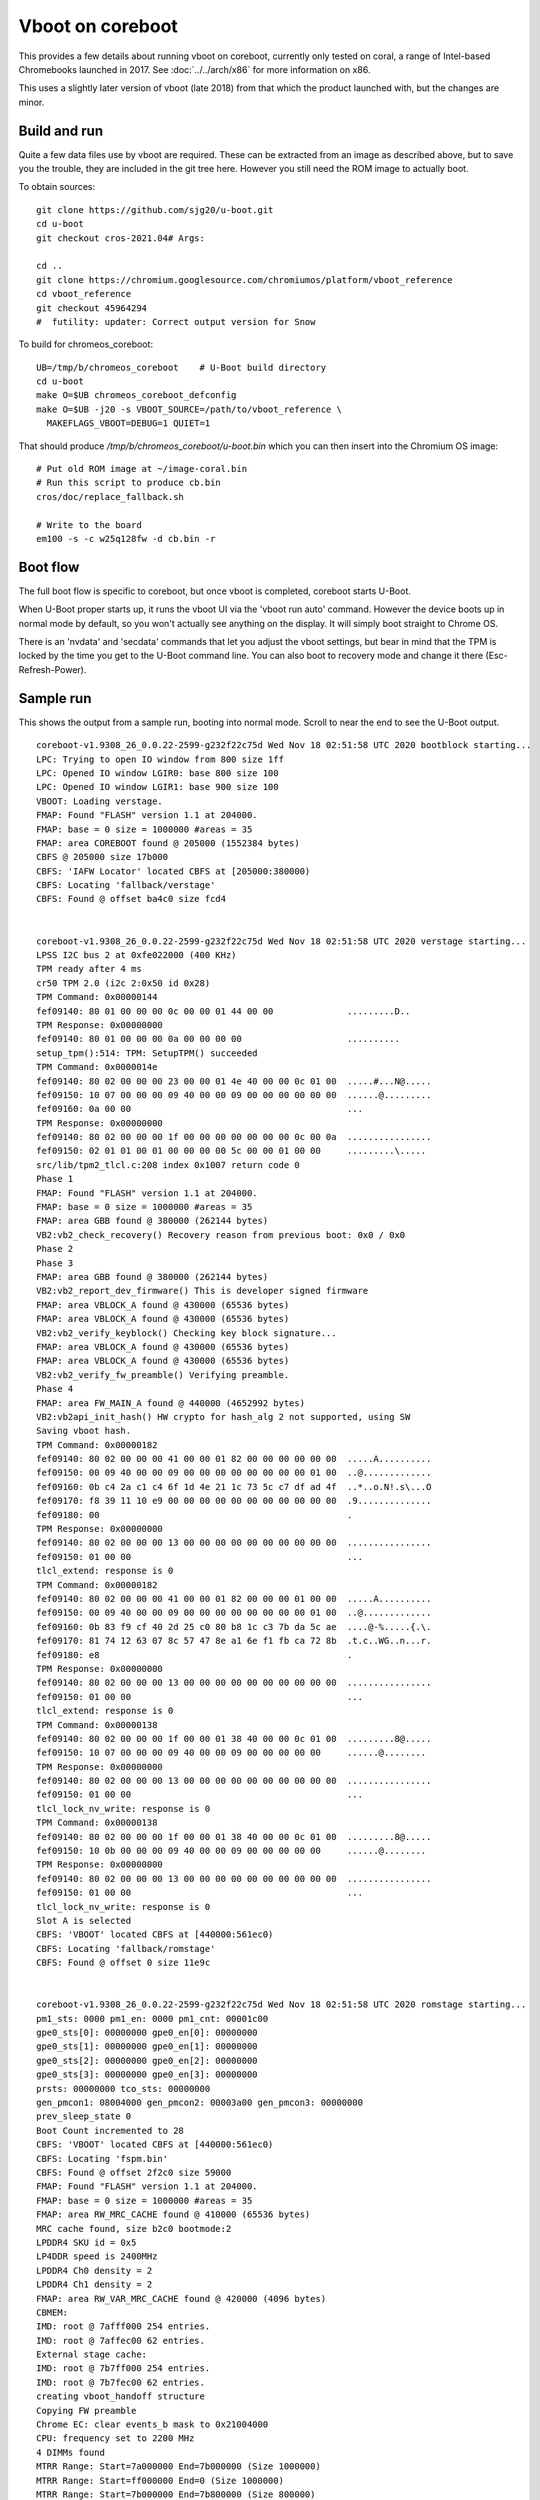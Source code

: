.. SPDX-License-Identifier: GPL-2.0+
.. Copyright 2021 Google LLC

Vboot on coreboot
=================

This provides a few details about running vboot on coreboot, currently only
tested on coral, a range of Intel-based Chromebooks launched in 2017. See
:doc:`../../arch/x86` for more information on x86.

This uses a slightly later version of vboot (late 2018) from that which the
product launched with, but the changes are minor.


Build and run
-------------

Quite a few data files use by vboot are required. These can be extracted
from an image as described above, but to save you the trouble, they are
included in the git tree here. However you still need the ROM image to actually
boot.

To obtain sources::

   git clone https://github.com/sjg20/u-boot.git
   cd u-boot
   git checkout cros-2021.04# Args:

   cd ..
   git clone https://chromium.googlesource.com/chromiumos/platform/vboot_reference
   cd vboot_reference
   git checkout 45964294
   #  futility: updater: Correct output version for Snow

To build for chromeos_coreboot::

   UB=/tmp/b/chromeos_coreboot    # U-Boot build directory
   cd u-boot
   make O=$UB chromeos_coreboot_defconfig
   make O=$UB -j20 -s VBOOT_SOURCE=/path/to/vboot_reference \
     MAKEFLAGS_VBOOT=DEBUG=1 QUIET=1

That should produce `/tmp/b/chromeos_coreboot/u-boot.bin` which you can then
insert into the Chromium OS image::

  # Put old ROM image at ~/image-coral.bin
  # Run this script to produce cb.bin
  cros/doc/replace_fallback.sh

  # Write to the board
  em100 -s -c w25q128fw -d cb.bin -r


Boot flow
---------

The full boot flow is specific to coreboot, but once vboot is completed,
coreboot starts U-Boot.

When U-Boot proper starts up, it runs the vboot UI via the 'vboot run auto'
command. However the device boots up in normal mode by default, so you won't
actually see anything on the display. It will simply boot straight to Chrome OS.

There is an 'nvdata' and 'secdata' commands that let you adjust the vboot
settings, but bear in mind that the TPM is locked by the time you get to the
U-Boot command line. You can also boot to recovery mode and change it
there (Esc-Refresh-Power).


Sample run
----------

This shows the output from a sample run, booting into normal mode. Scroll to
near the end to see the U-Boot output.

::

  coreboot-v1.9308_26_0.0.22-2599-g232f22c75d Wed Nov 18 02:51:58 UTC 2020 bootblock starting...
  LPC: Trying to open IO window from 800 size 1ff
  LPC: Opened IO window LGIR0: base 800 size 100
  LPC: Opened IO window LGIR1: base 900 size 100
  VBOOT: Loading verstage.
  FMAP: Found "FLASH" version 1.1 at 204000.
  FMAP: base = 0 size = 1000000 #areas = 35
  FMAP: area COREBOOT found @ 205000 (1552384 bytes)
  CBFS @ 205000 size 17b000
  CBFS: 'IAFW Locator' located CBFS at [205000:380000)
  CBFS: Locating 'fallback/verstage'
  CBFS: Found @ offset ba4c0 size fcd4


  coreboot-v1.9308_26_0.0.22-2599-g232f22c75d Wed Nov 18 02:51:58 UTC 2020 verstage starting...
  LPSS I2C bus 2 at 0xfe022000 (400 KHz)
  TPM ready after 4 ms
  cr50 TPM 2.0 (i2c 2:0x50 id 0x28)
  TPM Command: 0x00000144
  fef09140: 80 01 00 00 00 0c 00 00 01 44 00 00              .........D..
  TPM Response: 0x00000000
  fef09140: 80 01 00 00 00 0a 00 00 00 00                    ..........
  setup_tpm():514: TPM: SetupTPM() succeeded
  TPM Command: 0x0000014e
  fef09140: 80 02 00 00 00 23 00 00 01 4e 40 00 00 0c 01 00  .....#...N@.....
  fef09150: 10 07 00 00 00 09 40 00 00 09 00 00 00 00 00 00  ......@.........
  fef09160: 0a 00 00                                         ...
  TPM Response: 0x00000000
  fef09140: 80 02 00 00 00 1f 00 00 00 00 00 00 00 0c 00 0a  ................
  fef09150: 02 01 01 00 01 00 00 00 00 5c 00 00 01 00 00     .........\.....
  src/lib/tpm2_tlcl.c:208 index 0x1007 return code 0
  Phase 1
  FMAP: Found "FLASH" version 1.1 at 204000.
  FMAP: base = 0 size = 1000000 #areas = 35
  FMAP: area GBB found @ 380000 (262144 bytes)
  VB2:vb2_check_recovery() Recovery reason from previous boot: 0x0 / 0x0
  Phase 2
  Phase 3
  FMAP: area GBB found @ 380000 (262144 bytes)
  VB2:vb2_report_dev_firmware() This is developer signed firmware
  FMAP: area VBLOCK_A found @ 430000 (65536 bytes)
  FMAP: area VBLOCK_A found @ 430000 (65536 bytes)
  VB2:vb2_verify_keyblock() Checking key block signature...
  FMAP: area VBLOCK_A found @ 430000 (65536 bytes)
  FMAP: area VBLOCK_A found @ 430000 (65536 bytes)
  VB2:vb2_verify_fw_preamble() Verifying preamble.
  Phase 4
  FMAP: area FW_MAIN_A found @ 440000 (4652992 bytes)
  VB2:vb2api_init_hash() HW crypto for hash_alg 2 not supported, using SW
  Saving vboot hash.
  TPM Command: 0x00000182
  fef09140: 80 02 00 00 00 41 00 00 01 82 00 00 00 00 00 00  .....A..........
  fef09150: 00 09 40 00 00 09 00 00 00 00 00 00 00 00 01 00  ..@.............
  fef09160: 0b c4 2a c1 c4 6f 1d 4e 21 1c 73 5c c7 df ad 4f  ..*..o.N!.s\...O
  fef09170: f8 39 11 10 e9 00 00 00 00 00 00 00 00 00 00 00  .9..............
  fef09180: 00                                               .
  TPM Response: 0x00000000
  fef09140: 80 02 00 00 00 13 00 00 00 00 00 00 00 00 00 00  ................
  fef09150: 01 00 00                                         ...
  tlcl_extend: response is 0
  TPM Command: 0x00000182
  fef09140: 80 02 00 00 00 41 00 00 01 82 00 00 00 01 00 00  .....A..........
  fef09150: 00 09 40 00 00 09 00 00 00 00 00 00 00 00 01 00  ..@.............
  fef09160: 0b 83 f9 cf 40 2d 25 c0 80 b8 1c c3 7b da 5c ae  ....@-%.....{.\.
  fef09170: 81 74 12 63 07 8c 57 47 8e a1 6e f1 fb ca 72 8b  .t.c..WG..n...r.
  fef09180: e8                                               .
  TPM Response: 0x00000000
  fef09140: 80 02 00 00 00 13 00 00 00 00 00 00 00 00 00 00  ................
  fef09150: 01 00 00                                         ...
  tlcl_extend: response is 0
  TPM Command: 0x00000138
  fef09140: 80 02 00 00 00 1f 00 00 01 38 40 00 00 0c 01 00  .........8@.....
  fef09150: 10 07 00 00 00 09 40 00 00 09 00 00 00 00 00     ......@........
  TPM Response: 0x00000000
  fef09140: 80 02 00 00 00 13 00 00 00 00 00 00 00 00 00 00  ................
  fef09150: 01 00 00                                         ...
  tlcl_lock_nv_write: response is 0
  TPM Command: 0x00000138
  fef09140: 80 02 00 00 00 1f 00 00 01 38 40 00 00 0c 01 00  .........8@.....
  fef09150: 10 0b 00 00 00 09 40 00 00 09 00 00 00 00 00     ......@........
  TPM Response: 0x00000000
  fef09140: 80 02 00 00 00 13 00 00 00 00 00 00 00 00 00 00  ................
  fef09150: 01 00 00                                         ...
  tlcl_lock_nv_write: response is 0
  Slot A is selected
  CBFS: 'VBOOT' located CBFS at [440000:561ec0)
  CBFS: Locating 'fallback/romstage'
  CBFS: Found @ offset 0 size 11e9c


  coreboot-v1.9308_26_0.0.22-2599-g232f22c75d Wed Nov 18 02:51:58 UTC 2020 romstage starting...
  pm1_sts: 0000 pm1_en: 0000 pm1_cnt: 00001c00
  gpe0_sts[0]: 00000000 gpe0_en[0]: 00000000
  gpe0_sts[1]: 00000000 gpe0_en[1]: 00000000
  gpe0_sts[2]: 00000000 gpe0_en[2]: 00000000
  gpe0_sts[3]: 00000000 gpe0_en[3]: 00000000
  prsts: 00000000 tco_sts: 00000000
  gen_pmcon1: 08004000 gen_pmcon2: 00003a00 gen_pmcon3: 00000000
  prev_sleep_state 0
  Boot Count incremented to 28
  CBFS: 'VBOOT' located CBFS at [440000:561ec0)
  CBFS: Locating 'fspm.bin'
  CBFS: Found @ offset 2f2c0 size 59000
  FMAP: Found "FLASH" version 1.1 at 204000.
  FMAP: base = 0 size = 1000000 #areas = 35
  FMAP: area RW_MRC_CACHE found @ 410000 (65536 bytes)
  MRC cache found, size b2c0 bootmode:2
  LPDDR4 SKU id = 0x5
  LP4DDR speed is 2400MHz
  LPDDR4 Ch0 density = 2
  LPDDR4 Ch1 density = 2
  FMAP: area RW_VAR_MRC_CACHE found @ 420000 (4096 bytes)
  CBMEM:
  IMD: root @ 7afff000 254 entries.
  IMD: root @ 7affec00 62 entries.
  External stage cache:
  IMD: root @ 7b7ff000 254 entries.
  IMD: root @ 7b7fec00 62 entries.
  creating vboot_handoff structure
  Copying FW preamble
  Chrome EC: clear events_b mask to 0x21004000
  CPU: frequency set to 2200 MHz
  4 DIMMs found
  MTRR Range: Start=7a000000 End=7b000000 (Size 1000000)
  MTRR Range: Start=ff000000 End=0 (Size 1000000)
  MTRR Range: Start=7b000000 End=7b800000 (Size 800000)
  CBFS: 'VBOOT' located CBFS at [440000:561ec0)
  CBFS: Locating 'fallback/postcar'
  CBFS: Found @ offset b3000 size 45b8
  Decompressing stage fallback/postcar @ 0x7abc5fc0 (34440 bytes)
  Loading module at 7abc6000 with entry 7abc6000. filesize: 0x4350 memsize: 0x8648
  Processing 131 relocs. Offset value of 0x78bc6000


  coreboot-v1.9308_26_0.0.22-2599-g232f22c75d Wed Nov 18 02:51:58 UTC 2020 postcar starting...
  CBFS: 'VBOOT' located CBFS at [440000:561ec0)
  CBFS: Locating 'fallback/ramstage'
  CBFS: Found @ offset 15f80 size 17d1a
  Decompressing stage fallback/ramstage @ 0x7ab77fc0 (314352 bytes)
  Loading module at 7ab78000 with entry 7ab78000. filesize: 0x34818 memsize: 0x4cbb0
  Processing 3002 relocs. Offset value of 0x7aa78000


  coreboot-v1.9308_26_0.0.22-2599-g232f22c75d Wed Nov 18 02:51:58 UTC 2020 ramstage starting...
  FMAP: Found "FLASH" version 1.1 at 204000.
  FMAP: base = 0 size = 1000000 #areas = 35
  FMAP: area RO_VPD found @ 200000 (16384 bytes)
  WARNING: RO_VPD is uninitialized or empty.
  FMAP: area RW_VPD found @ 428000 (8192 bytes)
  WARNING: RW_VPD is uninitialized or empty.
  Normal boot.
  BS: BS_PRE_DEVICE times (us): entry 2 run 33 exit 0
  Board ID: 2
  mainboard: EC init
  Chrome EC: Set WAKE mask to 0x00000000
  CBFS: 'VBOOT' located CBFS at [440000:561ec0)
  CBFS: Locating 'fsps.bin'
  CBFS: Found @ offset 88fc0 size 2a000
  CBFS: 'VBOOT' located CBFS at [440000:561ec0)
  CBFS: Locating 'vbt-santa.bin'
  CBFS: Found @ offset d0400 size 521
  Found a VBT of 6656 bytes after decompression
  ITSS IRQ Polarities Before:
  IPC0: 0xffffeef8
  IPC1: 0xffffffff
  IPC2: 0xffffffff
  IPC3: 0x00ffffff
  ITSS IRQ Polarities After:
  IPC0: 0xffffeef8
  IPC1: 0x4a07ffff
  IPC2: 0x08000000
  IPC3: 0x00a11000
  RAPL PL1 12.0W
  RAPL PL2 15.0W
  BS: BS_DEV_INIT_CHIPS times (us): entry 0 run 322936 exit 0
  Enumerating buses...
  Show all devs... Before device enumeration.
  Root Device: enabled 1
  CPU_CLUSTER: 0: enabled 1
  APIC: 00: enabled 1
  DOMAIN: 0000: enabled 1
  PCI: 00:00.0: enabled 1
  PCI: 00:00.1: enabled 1
  PCI: 00:00.2: enabled 1
  PCI: 00:02.0: enabled 1
  PCI: 00:03.0: enabled 1
  PCI: 00:0d.0: enabled 1
  PCI: 00:0d.1: enabled 1
  PCI: 00:0d.2: enabled 1
  PCI: 00:0d.3: enabled 1
  PCI: 00:0e.0: enabled 1
  GENERIC: 0.0: enabled 1
  PCI: 00:11.0: enabled 0
  PCI: 00:12.0: enabled 0
  PCI: 00:13.0: enabled 0
  PCI: 00:13.1: enabled 0
  PCI: 00:13.2: enabled 0
  PCI: 00:13.3: enabled 0
  PCI: 00:14.0: enabled 1
  PCI: 00:00.0: enabled 1
  PCI: 00:14.1: enabled 0
  PCI: 00:15.0: enabled 1
  PCI: 00:15.1: enabled 0
  PCI: 00:16.0: enabled 1
  I2C: 00:1a: enabled 1
  PCI: 00:16.1: enabled 1
  PCI: 00:16.2: enabled 1
  I2C: 00:50: enabled 1
  PCI: 00:16.3: enabled 1
  I2C: 00:10: enabled 1
  I2C: 00:39: enabled 1
  PCI: 00:17.0: enabled 1
  I2C: 00:15: enabled 1
  I2C: 00:2c: enabled 1
  PCI: 00:17.1: enabled 1
  I2C: 00:09: enabled 1
  PCI: 00:17.2: enabled 0
  PCI: 00:17.3: enabled 0
  PCI: 00:18.0: enabled 1
  PCI: 00:18.1: enabled 1
  PCI: 00:18.2: enabled 1
  PCI: 00:18.3: enabled 0
  PCI: 00:19.0: enabled 1
  PCI: 00:19.1: enabled 0
  PCI: 00:19.2: enabled 0
  PCI: 00:1a.0: enabled 1
  PCI: 00:1b.0: enabled 1
  PCI: 00:1c.0: enabled 1
  PCI: 00:1e.0: enabled 0
  PCI: 00:1f.0: enabled 1
  PNP: 0c09.0: enabled 1
  PCI: 00:1f.1: enabled 1
  Compare with tree...
  Root Device: enabled 1
   CPU_CLUSTER: 0: enabled 1
    APIC: 00: enabled 1
   DOMAIN: 0000: enabled 1
    PCI: 00:00.0: enabled 1
    PCI: 00:00.1: enabled 1
    PCI: 00:00.2: enabled 1
    PCI: 00:02.0: enabled 1
    PCI: 00:03.0: enabled 1
    PCI: 00:0d.0: enabled 1
    PCI: 00:0d.1: enabled 1
    PCI: 00:0d.2: enabled 1
    PCI: 00:0d.3: enabled 1
    PCI: 00:0e.0: enabled 1
     GENERIC: 0.0: enabled 1
    PCI: 00:11.0: enabled 0
    PCI: 00:12.0: enabled 0
    PCI: 00:13.0: enabled 0
    PCI: 00:13.1: enabled 0
    PCI: 00:13.2: enabled 0
    PCI: 00:13.3: enabled 0
    PCI: 00:14.0: enabled 1
     PCI: 00:00.0: enabled 1
    PCI: 00:14.1: enabled 0
    PCI: 00:15.0: enabled 1
    PCI: 00:15.1: enabled 0
    PCI: 00:16.0: enabled 1
     I2C: 00:1a: enabled 1
    PCI: 00:16.1: enabled 1
    PCI: 00:16.2: enabled 1
     I2C: 00:50: enabled 1
    PCI: 00:16.3: enabled 1
     I2C: 00:10: enabled 1
     I2C: 00:39: enabled 1
    PCI: 00:17.0: enabled 1
     I2C: 00:15: enabled 1
     I2C: 00:2c: enabled 1
    PCI: 00:17.1: enabled 1
     I2C: 00:09: enabled 1
    PCI: 00:17.2: enabled 0
    PCI: 00:17.3: enabled 0
    PCI: 00:18.0: enabled 1
    PCI: 00:18.1: enabled 1
    PCI: 00:18.2: enabled 1
    PCI: 00:18.3: enabled 0
    PCI: 00:19.0: enabled 1
    PCI: 00:19.1: enabled 0
    PCI: 00:19.2: enabled 0
    PCI: 00:1a.0: enabled 1
    PCI: 00:1b.0: enabled 1
    PCI: 00:1c.0: enabled 1
    PCI: 00:1e.0: enabled 0
    PCI: 00:1f.0: enabled 1
     PNP: 0c09.0: enabled 1
    PCI: 00:1f.1: enabled 1
  Root Device scanning...
  root_dev_scan_bus for Root Device
  CPU_CLUSTER: 0 enabled
  DOMAIN: 0000 enabled
  DOMAIN: 0000 scanning...
  PCI: pci_scan_bus for bus 00
  PCI: 00:00.0 [8086/0000] ops
  PCI: 00:00.0 [8086/5af0] enabled
  PCI: 00:00.1 [8086/5a8c] enabled
  PCI: 00:00.2 [8086/5a8e] enabled
  PCI: 00:02.0 [8086/0000] ops
  PCI: 00:02.0 [8086/5a85] enabled
  PCI: 00:03.0 [8086/5a88] enabled
  PCI: 00:0d.0 [8086/0000] ops
  PCI: 00:0d.0 [8086/5a92] enabled
  PCI: 00:0d.1 [8086/0000] ops
  PCI: 00:0d.1 [8086/5a94] enabled
  PCI: 00:0d.2 [8086/5a96] enabled
  PCI: 00:0d.3 [8086/0000] ops
  PCI: 00:0d.3 [8086/5aec] enabled
  PCI: 00:0e.0 [8086/0000] bus ops
  PCI: 00:0e.0 [8086/5a98] enabled
  PCI: 00:0f.0 [8086/0000] ops
  PCI: 00:0f.0 [8086/5a9a] enabled
  PCI: 00:0f.1 [8086/5a9c] enabled
  PCI: 00:0f.2 [8086/5a9e] enabled
  Capability: type 0x10 @ 0x40
  Capability: type 0x05 @ 0x80
  Capability: type 0x0d @ 0x90
  Capability: type 0x01 @ 0xa0
  Capability: type 0x10 @ 0x40
  PCI: 00:14.0 subordinate bus PCI Express
  PCI: 00:14.0 [8086/5ad6] enabled
  PCI: 00:15.0 [8086/0000] ops
  PCI: 00:15.0 [8086/5aa8] enabled
  PCI: 00:16.0 [8086/0000] bus ops
  PCI: 00:16.0 [8086/5aac] enabled
  PCI: 00:16.1 [8086/0000] bus ops
  PCI: 00:16.1 [8086/5aae] enabled
  PCI: 00:16.2 [8086/0000] bus ops
  PCI: 00:16.2 [8086/5ab0] enabled
  PCI: 00:16.3 [8086/0000] bus ops
  PCI: 00:16.3 [8086/5ab2] enabled
  PCI: 00:17.0 [8086/0000] bus ops
  PCI: 00:17.0 [8086/5ab4] enabled
  PCI: 00:17.1 [8086/0000] bus ops
  PCI: 00:17.1 [8086/5ab6] enabled
  PCI: 00:18.0 [8086/0000] ops
  PCI: 00:18.0 [8086/5abc] enabled
  PCI: 00:18.1 [8086/0000] ops
  PCI: 00:18.1 [8086/5abe] enabled
  PCI: 00:18.2 [8086/0000] ops
  PCI: 00:18.2 [8086/5ac0] enabled
  PCI: 00:19.0 [8086/5ac2] enabled
  PCI: Static device PCI: 00:1a.0 not found, disabling it.
  PCI: 00:1b.0 [8086/0000] ops
  PCI: 00:1b.0 [8086/5aca] enabled
  PCI: 00:1c.0 [8086/5acc] enabled
  PCI: 00:1f.0 [8086/0000] bus ops
  PCI: 00:1f.0 [8086/5ae8] enabled
  PCI: 00:1f.1 [8086/5ad4] enabled
  PCI: 00:0e.0 scanning...
  GENERIC: 0.0 enabled
  scan_bus: scanning of bus PCI: 00:0e.0 took 4850 usecs
  PCI: 00:14.0 scanning...
  do_pci_scan_bridge for PCI: 00:14.0
  PCI: pci_scan_bus for bus 01
  PCI: 01:00.0 [8086/095a] enabled
  Capability: type 0x01 @ 0xc8
  Capability: type 0x05 @ 0xd0
  Capability: type 0x10 @ 0x40
  Capability: type 0x10 @ 0x40
  Enabling Common Clock Configuration
  L1 Sub-State supported from root port 20
  L1 Sub-State Support = 0xf
  CommonModeRestoreTime = 0x28
  Power On Value = 0x1e, Power On Scale = 0x0
  ASPM: Enabled L1
  Capability: type 0x01 @ 0xc8
  Capability: type 0x05 @ 0xd0
  Capability: type 0x10 @ 0x40
  scan_bus: scanning of bus PCI: 00:14.0 took 52899 usecs
  PCI: 00:16.0 scanning...
  scan_generic_bus for PCI: 00:16.0
  bus: PCI: 00:16.0[0]->I2C: 01:1a enabled
  scan_generic_bus for PCI: 00:16.0 done
  scan_bus: scanning of bus PCI: 00:16.0 took 14098 usecs
  PCI: 00:16.1 scanning...
  scan_generic_bus for PCI: 00:16.1
  scan_generic_bus for PCI: 00:16.1 done
  scan_bus: scanning of bus PCI: 00:16.1 took 10001 usecs
  PCI: 00:16.2 scanning...
  scan_generic_bus for PCI: 00:16.2
  bus: PCI: 00:16.2[0]->I2C: 02:50 enabled
  scan_generic_bus for PCI: 00:16.2 done
  scan_bus: scanning of bus PCI: 00:16.2 took 14111 usecs
  PCI: 00:16.3 scanning...
  scan_generic_bus for PCI: 00:16.3
  bus: PCI: 00:16.3[0]->I2C: 03:10 enabled
  bus: PCI: 00:16.3[0]->I2C: 03:39 enabled
  scan_generic_bus for PCI: 00:16.3 done
  scan_bus: scanning of bus PCI: 00:16.3 took 18180 usecs
  PCI: 00:17.0 scanning...
  scan_generic_bus for PCI: 00:17.0
  bus: PCI: 00:17.0[0]->I2C: 04:15 enabled
  bus: PCI: 00:17.0[0]->I2C: 04:2c enabled
  scan_generic_bus for PCI: 00:17.0 done
  scan_bus: scanning of bus PCI: 00:17.0 took 18185 usecs
  PCI: 00:17.1 scanning...
  scan_generic_bus for PCI: 00:17.1
  bus: PCI: 00:17.1[0]->I2C: 05:09 enabled
  scan_generic_bus for PCI: 00:17.1 done
  scan_bus: scanning of bus PCI: 00:17.1 took 14112 usecs
  PCI: 00:1f.0 scanning...
  scan_lpc_bus for PCI: 00:1f.0
  PNP: 0c09.0 enabled
  scan_lpc_bus for PCI: 00:1f.0 done
  scan_bus: scanning of bus PCI: 00:1f.0 took 11280 usecs
  scan_bus: scanning of bus DOMAIN: 0000 took 392347 usecs
  root_dev_scan_bus for Root Device done
  scan_bus: scanning of bus Root Device took 412371 usecs
  done
  FMAP: area RW_MRC_CACHE found @ 410000 (65536 bytes)
  MRC: Checking cached data update for 'RW_MRC_CACHE'.
  SF: Detected FAST_SPI Hardware Sequencer with sector size 0x1000, total 0x1000000
  FMAP: area RW_VAR_MRC_CACHE found @ 420000 (4096 bytes)
  MRC: Checking cached data update for 'RW_VAR_MRC_CACHE'.
  MRC: cache data 'RW_VAR_MRC_CACHE' needs update.
  FMAP: area RW_ELOG found @ 421000 (12288 bytes)
  ELOG: NV offset 0x421000 size 0x3000
  ELOG: NV Buffer Cleared.
  ELOG: Event(16) added with size 11 at 2020-11-19 20:35:58 UTC
  ELOG: area is 4096 bytes, full threshold 3842, shrink size 1024
  ELOG: Event(17) added with size 13 at 2020-11-19 20:35:58 UTC
  ELOG: Event(AA) added with size 11 at 2020-11-19 20:35:58 UTC
  FMAP: area UNIFIED_MRC_CACHE found @ 400000 (135168 bytes)
  SPI flash protection: WPSW=1 SRP0=0
  MRC: NOT enabling PRR for 'UNIFIED_MRC_CACHE'.
  BS: BS_DEV_ENUMERATE times (us): entry 0 run 702552 exit 92532
  found VGA at PCI: 00:02.0
  Setting up VGA for PCI: 00:02.0
  Setting PCI_BRIDGE_CTL_VGA for bridge DOMAIN: 0000
  Setting PCI_BRIDGE_CTL_VGA for bridge Root Device
  Allocating resources...
  Reading resources...
  Root Device read_resources bus 0 link: 0
  CPU_CLUSTER: 0 read_resources bus 0 link: 0
  CPU_CLUSTER: 0 read_resources bus 0 link: 0 done
  DOMAIN: 0000 read_resources bus 0 link: 0
  PCI: 00:0e.0 read_resources bus 0 link: 0
  PCI: 00:0e.0 read_resources bus 0 link: 0 done
  PCI: 00:14.0 read_resources bus 1 link: 0
  PCI: 00:14.0 read_resources bus 1 link: 0 done
  PCI: 00:16.0 read_resources bus 1 link: 0
  PCI: 00:16.0 read_resources bus 1 link: 0 done
  PCI: 00:16.2 read_resources bus 2 link: 0
  PCI: 00:16.2 read_resources bus 2 link: 0 done
  PCI: 00:16.3 read_resources bus 3 link: 0
  PCI: 00:16.3 read_resources bus 3 link: 0 done
  PCI: 00:17.0 read_resources bus 4 link: 0
  PCI: 00:17.0 read_resources bus 4 link: 0 done
  PCI: 00:17.1 read_resources bus 5 link: 0
  PCI: 00:17.1 read_resources bus 5 link: 0 done
  PCI: 00:1f.0 read_resources bus 0 link: 0
  PCI: 00:1f.0 read_resources bus 0 link: 0 done
  DOMAIN: 0000 read_resources bus 0 link: 0 done
  Root Device read_resources bus 0 link: 0 done
  Done reading resources.
  Show resources in subtree (Root Device)...After reading.
   Root Device child on link 0 CPU_CLUSTER: 0
    CPU_CLUSTER: 0 child on link 0 APIC: 00
     APIC: 00
    DOMAIN: 0000 child on link 0 PCI: 00:00.0
    DOMAIN: 0000 resource base 0 size 0 align 0 gran 0 limit ffff flags 40040100 index 10000000
    DOMAIN: 0000 resource base 0 size 0 align 0 gran 0 limit ffffffff flags 40040200 index 10000100
     PCI: 00:00.0
     PCI: 00:00.0 resource base e0000000 size 10000000 align 0 gran 0 limit 0 flags f0000200 index 0
     PCI: 00:00.0 resource base fed10000 size 8000 align 0 gran 0 limit 0 flags f0000200 index 1
     PCI: 00:00.0 resource base 0 size a0000 align 0 gran 0 limit 0 flags e0004200 index 2
     PCI: 00:00.0 resource base c0000 size 7af40000 align 0 gran 0 limit 0 flags e0004200 index 3
     PCI: 00:00.0 resource base 7b000000 size 800000 align 0 gran 0 limit 0 flags f0004200 index 5
     PCI: 00:00.0 resource base 7b800000 size 4800000 align 0 gran 0 limit 0 flags f0000200 index 6
     PCI: 00:00.0 resource base 100000000 size 80000000 align 0 gran 0 limit 0 flags e0004200 index 7
     PCI: 00:00.0 resource base a0000 size 20000 align 0 gran 0 limit 0 flags f0000200 index 8
     PCI: 00:00.0 resource base c0000 size 40000 align 0 gran 0 limit 0 flags f0004200 index 9
     PCI: 00:00.0 resource base 11800000 size 400000 align 0 gran 0 limit 0 flags f0004200 index a
     PCI: 00:00.0 resource base 11000000 size 800000 align 0 gran 0 limit 0 flags f0004200 index b
     PCI: 00:00.0 resource base 12000000 size 100000 align 0 gran 0 limit 0 flags f0004200 index c
     PCI: 00:00.0 resource base 12150000 size 1000 align 0 gran 0 limit 0 flags f0004200 index d
     PCI: 00:00.0 resource base 12140000 size 10000 align 0 gran 0 limit 0 flags f0004200 index e
     PCI: 00:00.0 resource base 10000000 size 1000000 align 0 gran 0 limit 0 flags f0004200 index f
     PCI: 00:00.0 resource base 11c00000 size 400000 align 0 gran 0 limit 0 flags f0004200 index 10
     PCI: 00:00.0 resource base 12100000 size 40000 align 0 gran 0 limit 0 flags f0004200 index 11
     PCI: 00:00.1
     PCI: 00:00.1 resource base 0 size 8000 align 15 gran 15 limit ffffffffffffffff flags 201 index 10
     PCI: 00:00.2
     PCI: 00:00.2 resource base 0 size 100000 align 20 gran 20 limit ffffffffffffffff flags 201 index 10
     PCI: 00:00.2 resource base 0 size 800000 align 23 gran 23 limit ffffffffffffffff flags 201 index 18
     PCI: 00:00.2 resource base 0 size 200 align 12 gran 9 limit ffffffffffffffff flags 201 index 20
     PCI: 00:02.0
     PCI: 00:02.0 resource base 0 size 1000000 align 24 gran 24 limit ffffffffffffffff flags 201 index 10
     PCI: 00:02.0 resource base 0 size 10000000 align 28 gran 28 limit ffffffffffffffff flags 1201 index 18
     PCI: 00:02.0 resource base 0 size 40 align 6 gran 6 limit ffff flags 100 index 20
     PCI: 00:03.0
     PCI: 00:03.0 resource base 0 size 1000000 align 24 gran 24 limit 7fffffffff flags 201 index 10
     PCI: 00:0d.0
     PCI: 00:0d.0 resource base d0000000 size 1000000 align 0 gran 0 limit 0 flags f0000200 index 10
     PCI: 00:0d.1
     PCI: 00:0d.1 resource base fe042000 size 2000 align 0 gran 0 limit 0 flags c0000200 index 10
     PCI: 00:0d.1 resource base 0 size 1000 align 12 gran 12 limit ffffffffffffffff flags 201 index 18
     PCI: 00:0d.1 resource base 400 size 100 align 0 gran 0 limit 0 flags c0000100 index 20
     PCI: 00:0d.2
     PCI: 00:0d.2 resource base 0 size 1000 align 12 gran 12 limit ffffffff flags 200 index 10
     PCI: 00:0d.3
     PCI: 00:0d.3 resource base fe900000 size 2000 align 0 gran 0 limit 0 flags c0000200 index 10
     PCI: 00:0d.3 resource base fe902000 size 1000 align 0 gran 0 limit 0 flags c0000200 index 18
     PCI: 00:0e.0 child on link 0 GENERIC: 0.0
     PCI: 00:0e.0 resource base 0 size 4000 align 14 gran 14 limit ffffffffffffffff flags 201 index 10
     PCI: 00:0e.0 resource base 0 size 100000 align 20 gran 20 limit ffffffffffffffff flags 201 index 20
      GENERIC: 0.0
     PCI: 00:0f.0
     PCI: 00:0f.0 resource base 0 size 1000 align 12 gran 12 limit ffffffffffffffff flags 201 index 10
     PCI: 00:0f.1
     PCI: 00:0f.1 resource base 0 size 1000 align 12 gran 12 limit ffffffffffffffff flags 201 index 10
     PCI: 00:0f.2
     PCI: 00:0f.2 resource base 0 size 1000 align 12 gran 12 limit ffffffffffffffff flags 201 index 10
     PCI: 00:11.0
     PCI: 00:12.0
     PCI: 00:13.0
     PCI: 00:13.1
     PCI: 00:13.2
     PCI: 00:13.3
     PCI: 00:14.0 child on link 0 PCI: 01:00.0
     PCI: 00:14.0 resource base 0 size 0 align 12 gran 12 limit ffff flags 80102 index 1c
     PCI: 00:14.0 resource base 0 size 0 align 20 gran 20 limit ffffffffffffffff flags 81202 index 24
     PCI: 00:14.0 resource base 0 size 0 align 20 gran 20 limit ffffffff flags 80202 index 20
      PCI: 01:00.0
      PCI: 01:00.0 resource base 0 size 2000 align 13 gran 13 limit ffffffffffffffff flags 201 index 10
     PCI: 00:14.1
     PCI: 00:15.0
     PCI: 00:15.0 resource base 0 size 10000 align 16 gran 16 limit ffffffffffffffff flags 201 index 10
     PCI: 00:15.1
     PCI: 00:16.0 child on link 0 I2C: 01:1a
     PCI: 00:16.0 resource base 0 size 1000 align 12 gran 12 limit ffffffffffffffff flags 201 index 10
     PCI: 00:16.0 resource base 0 size 1000 align 12 gran 12 limit ffffffffffffffff flags 201 index 18
      I2C: 01:1a
     PCI: 00:16.1
     PCI: 00:16.1 resource base 0 size 1000 align 12 gran 12 limit ffffffffffffffff flags 201 index 10
     PCI: 00:16.1 resource base 0 size 1000 align 12 gran 12 limit ffffffffffffffff flags 201 index 18
     PCI: 00:16.2 child on link 0 I2C: 02:50
     PCI: 00:16.2 resource base 0 size 1000 align 12 gran 12 limit ffffffffffffffff flags 201 index 10
     PCI: 00:16.2 resource base 0 size 1000 align 12 gran 12 limit ffffffffffffffff flags 201 index 18
      I2C: 02:50
     PCI: 00:16.3 child on link 0 I2C: 03:10
     PCI: 00:16.3 resource base 0 size 1000 align 12 gran 12 limit ffffffffffffffff flags 201 index 10
     PCI: 00:16.3 resource base 0 size 1000 align 12 gran 12 limit ffffffffffffffff flags 201 index 18
      I2C: 03:10
      I2C: 03:39
     PCI: 00:17.0 child on link 0 I2C: 04:15
     PCI: 00:17.0 resource base 0 size 1000 align 12 gran 12 limit ffffffffffffffff flags 201 index 10
     PCI: 00:17.0 resource base 0 size 1000 align 12 gran 12 limit ffffffffffffffff flags 201 index 18
      I2C: 04:15
      I2C: 04:2c
     PCI: 00:17.1 child on link 0 I2C: 05:09
     PCI: 00:17.1 resource base 0 size 1000 align 12 gran 12 limit ffffffffffffffff flags 201 index 10
     PCI: 00:17.1 resource base 0 size 1000 align 12 gran 12 limit ffffffffffffffff flags 201 index 18
      I2C: 05:09
     PCI: 00:17.2
     PCI: 00:17.3
     PCI: 00:18.0
     PCI: 00:18.0 resource base 0 size 1000 align 12 gran 12 limit ffffffffffffffff flags 201 index 10
     PCI: 00:18.0 resource base 0 size 1000 align 12 gran 12 limit ffffffffffffffff flags 201 index 18
     PCI: 00:18.1
     PCI: 00:18.1 resource base 0 size 1000 align 12 gran 12 limit ffffffffffffffff flags 201 index 10
     PCI: 00:18.1 resource base 0 size 1000 align 12 gran 12 limit ffffffffffffffff flags 201 index 18
     PCI: 00:18.2
     PCI: 00:18.2 resource base de000000 size 1000 align 0 gran 0 limit 0 flags e0000200 index 10
     PCI: 00:18.2 resource base 0 size 1000 align 12 gran 12 limit ffffffffffffffff flags 201 index 18
     PCI: 00:18.3
     PCI: 00:19.0
     PCI: 00:19.0 resource base 0 size 1000 align 12 gran 12 limit ffffffffffffffff flags 201 index 10
     PCI: 00:19.0 resource base 0 size 1000 align 12 gran 12 limit ffffffffffffffff flags 201 index 18
     PCI: 00:19.1
     PCI: 00:19.2
     PCI: 00:1a.0
     PCI: 00:1b.0
     PCI: 00:1b.0 resource base 0 size 1000 align 12 gran 12 limit ffffffffffffffff flags 201 index 10
     PCI: 00:1b.0 resource base 0 size 1000 align 12 gran 12 limit ffffffffffffffff flags 201 index 18
     PCI: 00:1c.0
     PCI: 00:1c.0 resource base 0 size 1000 align 12 gran 12 limit ffffffffffffffff flags 201 index 10
     PCI: 00:1c.0 resource base 0 size 1000 align 12 gran 12 limit ffffffffffffffff flags 201 index 18
     PCI: 00:1e.0
     PCI: 00:1f.0 child on link 0 PNP: 0c09.0
     PCI: 00:1f.0 resource base 0 size 1000 align 0 gran 0 limit 0 flags c0000100 index 0
      PNP: 0c09.0
      PNP: 0c09.0 resource base 800 size 1ff align 0 gran 0 limit 0 flags c0000100 index 0
     PCI: 00:1f.1
     PCI: 00:1f.1 resource base 0 size 100 align 12 gran 8 limit ffffffffffffffff flags 201 index 10
     PCI: 00:1f.1 resource base 0 size 20 align 5 gran 5 limit ffff flags 100 index 20
  DOMAIN: 0000 io: base: 0 size: 0 align: 0 gran: 0 limit: ffff
  PCI: 00:14.0 io: base: 0 size: 0 align: 12 gran: 12 limit: ffff
  PCI: 00:14.0 io: base: 0 size: 0 align: 12 gran: 12 limit: ffff done
  PCI: 00:02.0 20 *  [0x0 - 0x3f] io
  PCI: 00:1f.1 20 *  [0x40 - 0x5f] io
  DOMAIN: 0000 io: base: 60 size: 60 align: 6 gran: 0 limit: ffff done
  DOMAIN: 0000 mem: base: 0 size: 0 align: 0 gran: 0 limit: ffffffff
  PCI: 00:14.0 prefmem: base: 0 size: 0 align: 20 gran: 20 limit: ffffffffffffffff
  PCI: 00:14.0 prefmem: base: 0 size: 0 align: 20 gran: 20 limit: ffffffffffffffff done
  PCI: 00:14.0 mem: base: 0 size: 0 align: 20 gran: 20 limit: ffffffff
  PCI: 01:00.0 10 *  [0x0 - 0x1fff] mem
  PCI: 00:14.0 mem: base: 2000 size: 100000 align: 20 gran: 20 limit: ffffffff done
  PCI: 00:02.0 18 *  [0x0 - 0xfffffff] prefmem
  PCI: 00:02.0 10 *  [0x10000000 - 0x10ffffff] mem
  PCI: 00:03.0 10 *  [0x11000000 - 0x11ffffff] mem
  PCI: 00:00.2 18 *  [0x12000000 - 0x127fffff] mem
  PCI: 00:00.2 10 *  [0x12800000 - 0x128fffff] mem
  PCI: 00:0e.0 20 *  [0x12900000 - 0x129fffff] mem
  PCI: 00:14.0 20 *  [0x12a00000 - 0x12afffff] mem
  PCI: 00:15.0 10 *  [0x12b00000 - 0x12b0ffff] mem
  PCI: 00:00.1 10 *  [0x12b10000 - 0x12b17fff] mem
  PCI: 00:0e.0 10 *  [0x12b18000 - 0x12b1bfff] mem
  PCI: 00:0d.1 18 *  [0x12b1c000 - 0x12b1cfff] mem
  PCI: 00:0d.2 10 *  [0x12b1d000 - 0x12b1dfff] mem
  PCI: 00:0f.0 10 *  [0x12b1e000 - 0x12b1efff] mem
  PCI: 00:0f.1 10 *  [0x12b1f000 - 0x12b1ffff] mem
  PCI: 00:0f.2 10 *  [0x12b20000 - 0x12b20fff] mem
  PCI: 00:16.0 10 *  [0x12b21000 - 0x12b21fff] mem
  PCI: 00:16.0 18 *  [0x12b22000 - 0x12b22fff] mem
  PCI: 00:16.1 10 *  [0x12b23000 - 0x12b23fff] mem
  PCI: 00:16.1 18 *  [0x12b24000 - 0x12b24fff] mem
  PCI: 00:16.2 10 *  [0x12b25000 - 0x12b25fff] mem
  PCI: 00:16.2 18 *  [0x12b26000 - 0x12b26fff] mem
  PCI: 00:16.3 10 *  [0x12b27000 - 0x12b27fff] mem
  PCI: 00:16.3 18 *  [0x12b28000 - 0x12b28fff] mem
  PCI: 00:17.0 10 *  [0x12b29000 - 0x12b29fff] mem
  PCI: 00:17.0 18 *  [0x12b2a000 - 0x12b2afff] mem
  PCI: 00:17.1 10 *  [0x12b2b000 - 0x12b2bfff] mem
  PCI: 00:17.1 18 *  [0x12b2c000 - 0x12b2cfff] mem
  PCI: 00:18.0 10 *  [0x12b2d000 - 0x12b2dfff] mem
  PCI: 00:18.0 18 *  [0x12b2e000 - 0x12b2efff] mem
  PCI: 00:18.1 10 *  [0x12b2f000 - 0x12b2ffff] mem
  PCI: 00:18.1 18 *  [0x12b30000 - 0x12b30fff] mem
  PCI: 00:18.2 18 *  [0x12b31000 - 0x12b31fff] mem
  PCI: 00:19.0 10 *  [0x12b32000 - 0x12b32fff] mem
  PCI: 00:19.0 18 *  [0x12b33000 - 0x12b33fff] mem
  PCI: 00:1b.0 10 *  [0x12b34000 - 0x12b34fff] mem
  PCI: 00:1b.0 18 *  [0x12b35000 - 0x12b35fff] mem
  PCI: 00:1c.0 10 *  [0x12b36000 - 0x12b36fff] mem
  PCI: 00:1c.0 18 *  [0x12b37000 - 0x12b37fff] mem
  PCI: 00:00.2 20 *  [0x12b38000 - 0x12b381ff] mem
  PCI: 00:1f.1 10 *  [0x12b39000 - 0x12b390ff] mem
  DOMAIN: 0000 mem: base: 12b39100 size: 12b39100 align: 28 gran: 0 limit: ffffffff done
  avoid_fixed_resources: DOMAIN: 0000
  avoid_fixed_resources:@DOMAIN: 0000 10000000 limit 0000ffff
  avoid_fixed_resources:@DOMAIN: 0000 10000100 limit ffffffff
  constrain_resources: PCI: 00:00.0 00 base e0000000 limit efffffff mem (fixed)
  constrain_resources: PCI: 00:00.0 02 base 00000000 limit 0009ffff mem (fixed)
  constrain_resources: PCI: 00:00.0 03 base 000c0000 limit 7affffff mem (fixed)
  constrain_resources: PCI: 00:00.0 05 base 7b000000 limit 7b7fffff mem (fixed)
  constrain_resources: PCI: 00:00.0 06 base 7b800000 limit 7fffffff mem (fixed)
  constrain_resources: PCI: 00:0d.0 10 base d0000000 limit d0ffffff mem (fixed)
  constrain_resources: PCI: 00:0d.1 20 base 00000400 limit 000004ff io (fixed)
  constrain_resources: PCI: 00:1f.0 00 base 00000000 limit 00000fff io (fixed)
  avoid_fixed_resources:@DOMAIN: 0000 10000000 base 00001000 limit 0000ffff
  avoid_fixed_resources:@DOMAIN: 0000 10000100 base b0000000 limit cfffffff
  Setting resources...
  DOMAIN: 0000 io: base:1000 size:60 align:6 gran:0 limit:ffff
  PCI: 00:02.0 20 *  [0x1000 - 0x103f] io
  PCI: 00:1f.1 20 *  [0x1040 - 0x105f] io
  DOMAIN: 0000 io: next_base: 1060 size: 60 align: 6 gran: 0 done
  PCI: 00:14.0 io: base:ffff size:0 align:12 gran:12 limit:ffff
  PCI: 00:14.0 io: next_base: ffff size: 0 align: 12 gran: 12 done
  DOMAIN: 0000 mem: base:b0000000 size:12b39100 align:28 gran:0 limit:cfffffff
  PCI: 00:02.0 18 *  [0xb0000000 - 0xbfffffff] prefmem
  PCI: 00:02.0 10 *  [0xc0000000 - 0xc0ffffff] mem
  PCI: 00:03.0 10 *  [0xc1000000 - 0xc1ffffff] mem
  PCI: 00:00.2 18 *  [0xc2000000 - 0xc27fffff] mem
  PCI: 00:00.2 10 *  [0xc2800000 - 0xc28fffff] mem
  PCI: 00:0e.0 20 *  [0xc2900000 - 0xc29fffff] mem
  PCI: 00:14.0 20 *  [0xc2a00000 - 0xc2afffff] mem
  PCI: 00:15.0 10 *  [0xc2b00000 - 0xc2b0ffff] mem
  PCI: 00:00.1 10 *  [0xc2b10000 - 0xc2b17fff] mem
  PCI: 00:0e.0 10 *  [0xc2b18000 - 0xc2b1bfff] mem
  PCI: 00:0d.1 18 *  [0xc2b1c000 - 0xc2b1cfff] mem
  PCI: 00:0d.2 10 *  [0xc2b1d000 - 0xc2b1dfff] mem
  PCI: 00:0f.0 10 *  [0xc2b1e000 - 0xc2b1efff] mem
  PCI: 00:0f.1 10 *  [0xc2b1f000 - 0xc2b1ffff] mem
  PCI: 00:0f.2 10 *  [0xc2b20000 - 0xc2b20fff] mem
  PCI: 00:16.0 10 *  [0xc2b21000 - 0xc2b21fff] mem
  PCI: 00:16.0 18 *  [0xc2b22000 - 0xc2b22fff] mem
  PCI: 00:16.1 10 *  [0xc2b23000 - 0xc2b23fff] mem
  PCI: 00:16.1 18 *  [0xc2b24000 - 0xc2b24fff] mem
  PCI: 00:16.2 10 *  [0xc2b25000 - 0xc2b25fff] mem
  PCI: 00:16.2 18 *  [0xc2b26000 - 0xc2b26fff] mem
  PCI: 00:16.3 10 *  [0xc2b27000 - 0xc2b27fff] mem
  PCI: 00:16.3 18 *  [0xc2b28000 - 0xc2b28fff] mem
  PCI: 00:17.0 10 *  [0xc2b29000 - 0xc2b29fff] mem
  PCI: 00:17.0 18 *  [0xc2b2a000 - 0xc2b2afff] mem
  PCI: 00:17.1 10 *  [0xc2b2b000 - 0xc2b2bfff] mem
  PCI: 00:17.1 18 *  [0xc2b2c000 - 0xc2b2cfff] mem
  PCI: 00:18.0 10 *  [0xc2b2d000 - 0xc2b2dfff] mem
  PCI: 00:18.0 18 *  [0xc2b2e000 - 0xc2b2efff] mem
  PCI: 00:18.1 10 *  [0xc2b2f000 - 0xc2b2ffff] mem
  PCI: 00:18.1 18 *  [0xc2b30000 - 0xc2b30fff] mem
  PCI: 00:18.2 18 *  [0xc2b31000 - 0xc2b31fff] mem
  PCI: 00:19.0 10 *  [0xc2b32000 - 0xc2b32fff] mem
  PCI: 00:19.0 18 *  [0xc2b33000 - 0xc2b33fff] mem
  PCI: 00:1b.0 10 *  [0xc2b34000 - 0xc2b34fff] mem
  PCI: 00:1b.0 18 *  [0xc2b35000 - 0xc2b35fff] mem
  PCI: 00:1c.0 10 *  [0xc2b36000 - 0xc2b36fff] mem
  PCI: 00:1c.0 18 *  [0xc2b37000 - 0xc2b37fff] mem
  PCI: 00:00.2 20 *  [0xc2b38000 - 0xc2b381ff] mem
  PCI: 00:1f.1 10 *  [0xc2b39000 - 0xc2b390ff] mem
  DOMAIN: 0000 mem: next_base: c2b39100 size: 12b39100 align: 28 gran: 0 done
  PCI: 00:14.0 prefmem: base:cfffffff size:0 align:20 gran:20 limit:cfffffff
  PCI: 00:14.0 prefmem: next_base: cfffffff size: 0 align: 20 gran: 20 done
  PCI: 00:14.0 mem: base:c2a00000 size:100000 align:20 gran:20 limit:c2afffff
  PCI: 01:00.0 10 *  [0xc2a00000 - 0xc2a01fff] mem
  PCI: 00:14.0 mem: next_base: c2a02000 size: 100000 align: 20 gran: 20 done
  Root Device assign_resources, bus 0 link: 0
  DOMAIN: 0000 assign_resources, bus 0 link: 0
  PCI: 00:00.1 10 <- [0x00c2b10000 - 0x00c2b17fff] size 0x00008000 gran 0x0f mem64
  PCI: 00:00.2 10 <- [0x00c2800000 - 0x00c28fffff] size 0x00100000 gran 0x14 mem64
  PCI: 00:00.2 18 <- [0x00c2000000 - 0x00c27fffff] size 0x00800000 gran 0x17 mem64
  PCI: 00:00.2 20 <- [0x00c2b38000 - 0x00c2b381ff] size 0x00000200 gran 0x09 mem64
  PCI: 00:02.0 10 <- [0x00c0000000 - 0x00c0ffffff] size 0x01000000 gran 0x18 mem64
  PCI: 00:02.0 18 <- [0x00b0000000 - 0x00bfffffff] size 0x10000000 gran 0x1c prefmem64
  PCI: 00:02.0 20 <- [0x0000001000 - 0x000000103f] size 0x00000040 gran 0x06 io
  PCI: 00:03.0 10 <- [0x00c1000000 - 0x00c1ffffff] size 0x01000000 gran 0x18 mem64
  PCI: 00:0d.1 18 <- [0x00c2b1c000 - 0x00c2b1cfff] size 0x00001000 gran 0x0c mem64
  PCI: 00:0d.1 10 <- [0x00fe042000 - 0x00fe043fff] size 0x00002000 gran 0x00 mem PMC BAR
  PCI: 00:0d.1 20 <- [0x0000000400 - 0x00000004ff] size 0x00000100 gran 0x00 io ACPI BAR
  PCI: 00:0d.2 10 <- [0x00c2b1d000 - 0x00c2b1dfff] size 0x00001000 gran 0x0c mem
  PCI: 00:0d.3 10 <- [0x00fe900000 - 0x00fe901fff] size 0x00002000 gran 0x00 mem SRAM BAR 0
  PCI: 00:0d.3 18 <- [0x00fe902000 - 0x00fe902fff] size 0x00001000 gran 0x00 mem SRAM BAR 2
  PCI: 00:0e.0 10 <- [0x00c2b18000 - 0x00c2b1bfff] size 0x00004000 gran 0x0e mem64
  PCI: 00:0e.0 20 <- [0x00c2900000 - 0x00c29fffff] size 0x00100000 gran 0x14 mem64
  PCI: 00:0e.0 assign_resources, bus 0 link: 0
  PCI: 00:0e.0 assign_resources, bus 0 link: 0
  PCI: 00:0f.0 10 <- [0x00c2b1e000 - 0x00c2b1efff] size 0x00001000 gran 0x0c mem64
  PCI: 00:0f.1 10 <- [0x00c2b1f000 - 0x00c2b1ffff] size 0x00001000 gran 0x0c mem64
  PCI: 00:0f.2 10 <- [0x00c2b20000 - 0x00c2b20fff] size 0x00001000 gran 0x0c mem64
  PCI: 00:14.0 1c <- [0x000000ffff - 0x000000fffe] size 0x00000000 gran 0x0c bus 01 io
  PCI: 00:14.0 24 <- [0x00cfffffff - 0x00cffffffe] size 0x00000000 gran 0x14 bus 01 prefmem
  PCI: 00:14.0 20 <- [0x00c2a00000 - 0x00c2afffff] size 0x00100000 gran 0x14 bus 01 mem
  PCI: 00:14.0 assign_resources, bus 1 link: 0
  PCI: 01:00.0 10 <- [0x00c2a00000 - 0x00c2a01fff] size 0x00002000 gran 0x0d mem64
  PCI: 00:14.0 assign_resources, bus 1 link: 0
  PCI: 00:15.0 10 <- [0x00c2b00000 - 0x00c2b0ffff] size 0x00010000 gran 0x10 mem64
  PCI: 00:16.0 10 <- [0x00c2b21000 - 0x00c2b21fff] size 0x00001000 gran 0x0c mem64
  PCI: 00:16.0 18 <- [0x00c2b22000 - 0x00c2b22fff] size 0x00001000 gran 0x0c mem64
  PCI: 00:16.0 assign_resources, bus 1 link: 0
  PCI: 00:16.0 assign_resources, bus 1 link: 0
  PCI: 00:16.1 10 <- [0x00c2b23000 - 0x00c2b23fff] size 0x00001000 gran 0x0c mem64
  PCI: 00:16.1 18 <- [0x00c2b24000 - 0x00c2b24fff] size 0x00001000 gran 0x0c mem64
  PCI: 00:16.2 10 <- [0x00c2b25000 - 0x00c2b25fff] size 0x00001000 gran 0x0c mem64
  PCI: 00:16.2 18 <- [0x00c2b26000 - 0x00c2b26fff] size 0x00001000 gran 0x0c mem64
  PCI: 00:16.2 assign_resources, bus 2 link: 0
  PCI: 00:16.2 assign_resources, bus 2 link: 0
  PCI: 00:16.3 10 <- [0x00c2b27000 - 0x00c2b27fff] size 0x00001000 gran 0x0c mem64
  PCI: 00:16.3 18 <- [0x00c2b28000 - 0x00c2b28fff] size 0x00001000 gran 0x0c mem64
  PCI: 00:16.3 assign_resources, bus 3 link: 0
  PCI: 00:16.3 assign_resources, bus 3 link: 0
  PCI: 00:17.0 10 <- [0x00c2b29000 - 0x00c2b29fff] size 0x00001000 gran 0x0c mem64
  PCI: 00:17.0 18 <- [0x00c2b2a000 - 0x00c2b2afff] size 0x00001000 gran 0x0c mem64
  PCI: 00:17.0 assign_resources, bus 4 link: 0
  PCI: 00:17.0 assign_resources, bus 4 link: 0
  PCI: 00:17.1 10 <- [0x00c2b2b000 - 0x00c2b2bfff] size 0x00001000 gran 0x0c mem64
  PCI: 00:17.1 18 <- [0x00c2b2c000 - 0x00c2b2cfff] size 0x00001000 gran 0x0c mem64
  PCI: 00:17.1 assign_resources, bus 5 link: 0
  PCI: 00:17.1 assign_resources, bus 5 link: 0
  PCI: 00:18.0 10 <- [0x00c2b2d000 - 0x00c2b2dfff] size 0x00001000 gran 0x0c mem64
  PCI: 00:18.0 18 <- [0x00c2b2e000 - 0x00c2b2efff] size 0x00001000 gran 0x0c mem64
  PCI: 00:18.1 10 <- [0x00c2b2f000 - 0x00c2b2ffff] size 0x00001000 gran 0x0c mem64
  PCI: 00:18.1 18 <- [0x00c2b30000 - 0x00c2b30fff] size 0x00001000 gran 0x0c mem64
  PCI: 00:18.2 18 <- [0x00c2b31000 - 0x00c2b31fff] size 0x00001000 gran 0x0c mem64
  PCI: 00:19.0 10 <- [0x00c2b32000 - 0x00c2b32fff] size 0x00001000 gran 0x0c mem64
  PCI: 00:19.0 18 <- [0x00c2b33000 - 0x00c2b33fff] size 0x00001000 gran 0x0c mem64
  PCI: 00:1b.0 10 <- [0x00c2b34000 - 0x00c2b34fff] size 0x00001000 gran 0x0c mem64
  PCI: 00:1b.0 18 <- [0x00c2b35000 - 0x00c2b35fff] size 0x00001000 gran 0x0c mem64
  PCI: 00:1c.0 10 <- [0x00c2b36000 - 0x00c2b36fff] size 0x00001000 gran 0x0c mem64
  PCI: 00:1c.0 18 <- [0x00c2b37000 - 0x00c2b37fff] size 0x00001000 gran 0x0c mem64
  PCI: 00:1f.0 assign_resources, bus 0 link: 0
  PNP: 0c09.0 missing set_resources
  PCI: 00:1f.0 assign_resources, bus 0 link: 0
  LPC: Trying to open IO window from 800 size 1ff
  LPC: Opened IO window LGIR3: base 800 size 100
  LPC: Cannot open IO window: 900 size ff
  No more IO windows
  PCI: 00:1f.1 10 <- [0x00c2b39000 - 0x00c2b390ff] size 0x00000100 gran 0x08 mem64
  PCI: 00:1f.1 20 <- [0x0000001040 - 0x000000105f] size 0x00000020 gran 0x05 io
  DOMAIN: 0000 assign_resources, bus 0 link: 0
  Root Device assign_resources, bus 0 link: 0
  Done setting resources.
  Show resources in subtree (Root Device)...After assigning values.
   Root Device child on link 0 CPU_CLUSTER: 0
    CPU_CLUSTER: 0 child on link 0 APIC: 00
     APIC: 00
    DOMAIN: 0000 child on link 0 PCI: 00:00.0
    DOMAIN: 0000 resource base 1000 size 60 align 6 gran 0 limit ffff flags 40040100 index 10000000
    DOMAIN: 0000 resource base b0000000 size 12b39100 align 28 gran 0 limit cfffffff flags 40040200 index 10000100
     PCI: 00:00.0
     PCI: 00:00.0 resource base e0000000 size 10000000 align 0 gran 0 limit 0 flags f0000200 index 0
     PCI: 00:00.0 resource base fed10000 size 8000 align 0 gran 0 limit 0 flags f0000200 index 1
     PCI: 00:00.0 resource base 0 size a0000 align 0 gran 0 limit 0 flags e0004200 index 2
     PCI: 00:00.0 resource base c0000 size 7af40000 align 0 gran 0 limit 0 flags e0004200 index 3
     PCI: 00:00.0 resource base 7b000000 size 800000 align 0 gran 0 limit 0 flags f0004200 index 5
     PCI: 00:00.0 resource base 7b800000 size 4800000 align 0 gran 0 limit 0 flags f0000200 index 6
     PCI: 00:00.0 resource base 100000000 size 80000000 align 0 gran 0 limit 0 flags e0004200 index 7
     PCI: 00:00.0 resource base a0000 size 20000 align 0 gran 0 limit 0 flags f0000200 index 8
     PCI: 00:00.0 resource base c0000 size 40000 align 0 gran 0 limit 0 flags f0004200 index 9
     PCI: 00:00.0 resource base 11800000 size 400000 align 0 gran 0 limit 0 flags f0004200 index a
     PCI: 00:00.0 resource base 11000000 size 800000 align 0 gran 0 limit 0 flags f0004200 index b
     PCI: 00:00.0 resource base 12000000 size 100000 align 0 gran 0 limit 0 flags f0004200 index c
     PCI: 00:00.0 resource base 12150000 size 1000 align 0 gran 0 limit 0 flags f0004200 index d
     PCI: 00:00.0 resource base 12140000 size 10000 align 0 gran 0 limit 0 flags f0004200 index e
     PCI: 00:00.0 resource base 10000000 size 1000000 align 0 gran 0 limit 0 flags f0004200 index f
     PCI: 00:00.0 resource base 11c00000 size 400000 align 0 gran 0 limit 0 flags f0004200 index 10
     PCI: 00:00.0 resource base 12100000 size 40000 align 0 gran 0 limit 0 flags f0004200 index 11
     PCI: 00:00.1
     PCI: 00:00.1 resource base c2b10000 size 8000 align 15 gran 15 limit c2b17fff flags 60000201 index 10
     PCI: 00:00.2
     PCI: 00:00.2 resource base c2800000 size 100000 align 20 gran 20 limit c28fffff flags 60000201 index 10
     PCI: 00:00.2 resource base c2000000 size 800000 align 23 gran 23 limit c27fffff flags 60000201 index 18
     PCI: 00:00.2 resource base c2b38000 size 200 align 12 gran 9 limit c2b381ff flags 60000201 index 20
     PCI: 00:02.0
     PCI: 00:02.0 resource base c0000000 size 1000000 align 24 gran 24 limit c0ffffff flags 60000201 index 10
     PCI: 00:02.0 resource base b0000000 size 10000000 align 28 gran 28 limit bfffffff flags 60001201 index 18
     PCI: 00:02.0 resource base 1000 size 40 align 6 gran 6 limit 103f flags 60000100 index 20
     PCI: 00:03.0
     PCI: 00:03.0 resource base c1000000 size 1000000 align 24 gran 24 limit c1ffffff flags 60000201 index 10
     PCI: 00:0d.0
     PCI: 00:0d.0 resource base d0000000 size 1000000 align 0 gran 0 limit 0 flags f0000200 index 10
     PCI: 00:0d.1
     PCI: 00:0d.1 resource base fe042000 size 2000 align 0 gran 0 limit 0 flags e0000200 index 10
     PCI: 00:0d.1 resource base c2b1c000 size 1000 align 12 gran 12 limit c2b1cfff flags 60000201 index 18
     PCI: 00:0d.1 resource base 400 size 100 align 0 gran 0 limit 0 flags e0000100 index 20
     PCI: 00:0d.2
     PCI: 00:0d.2 resource base c2b1d000 size 1000 align 12 gran 12 limit c2b1dfff flags 60000200 index 10
     PCI: 00:0d.3
     PCI: 00:0d.3 resource base fe900000 size 2000 align 0 gran 0 limit 0 flags e0000200 index 10
     PCI: 00:0d.3 resource base fe902000 size 1000 align 0 gran 0 limit 0 flags e0000200 index 18
     PCI: 00:0e.0 child on link 0 GENERIC: 0.0
     PCI: 00:0e.0 resource base c2b18000 size 4000 align 14 gran 14 limit c2b1bfff flags 60000201 index 10
     PCI: 00:0e.0 resource base c2900000 size 100000 align 20 gran 20 limit c29fffff flags 60000201 index 20
      GENERIC: 0.0
     PCI: 00:0f.0
     PCI: 00:0f.0 resource base c2b1e000 size 1000 align 12 gran 12 limit c2b1efff flags 60000201 index 10
     PCI: 00:0f.1
     PCI: 00:0f.1 resource base c2b1f000 size 1000 align 12 gran 12 limit c2b1ffff flags 60000201 index 10
     PCI: 00:0f.2
     PCI: 00:0f.2 resource base c2b20000 size 1000 align 12 gran 12 limit c2b20fff flags 60000201 index 10
     PCI: 00:11.0
     PCI: 00:12.0
     PCI: 00:13.0
     PCI: 00:13.1
     PCI: 00:13.2
     PCI: 00:13.3
     PCI: 00:14.0 child on link 0 PCI: 01:00.0
     PCI: 00:14.0 resource base ffff size 0 align 12 gran 12 limit ffff flags 60080102 index 1c
     PCI: 00:14.0 resource base cfffffff size 0 align 20 gran 20 limit cfffffff flags 60081202 index 24
     PCI: 00:14.0 resource base c2a00000 size 100000 align 20 gran 20 limit c2afffff flags 60080202 index 20
      PCI: 01:00.0
      PCI: 01:00.0 resource base c2a00000 size 2000 align 13 gran 13 limit c2a01fff flags 60000201 index 10
     PCI: 00:14.1
     PCI: 00:15.0
     PCI: 00:15.0 resource base c2b00000 size 10000 align 16 gran 16 limit c2b0ffff flags 60000201 index 10
     PCI: 00:15.1
     PCI: 00:16.0 child on link 0 I2C: 01:1a
     PCI: 00:16.0 resource base c2b21000 size 1000 align 12 gran 12 limit c2b21fff flags 60000201 index 10
     PCI: 00:16.0 resource base c2b22000 size 1000 align 12 gran 12 limit c2b22fff flags 60000201 index 18
      I2C: 01:1a
     PCI: 00:16.1
     PCI: 00:16.1 resource base c2b23000 size 1000 align 12 gran 12 limit c2b23fff flags 60000201 index 10
     PCI: 00:16.1 resource base c2b24000 size 1000 align 12 gran 12 limit c2b24fff flags 60000201 index 18
     PCI: 00:16.2 child on link 0 I2C: 02:50
     PCI: 00:16.2 resource base c2b25000 size 1000 align 12 gran 12 limit c2b25fff flags 60000201 index 10
     PCI: 00:16.2 resource base c2b26000 size 1000 align 12 gran 12 limit c2b26fff flags 60000201 index 18
      I2C: 02:50
     PCI: 00:16.3 child on link 0 I2C: 03:10
     PCI: 00:16.3 resource base c2b27000 size 1000 align 12 gran 12 limit c2b27fff flags 60000201 index 10
     PCI: 00:16.3 resource base c2b28000 size 1000 align 12 gran 12 limit c2b28fff flags 60000201 index 18
      I2C: 03:10
      I2C: 03:39
     PCI: 00:17.0 child on link 0 I2C: 04:15
     PCI: 00:17.0 resource base c2b29000 size 1000 align 12 gran 12 limit c2b29fff flags 60000201 index 10
     PCI: 00:17.0 resource base c2b2a000 size 1000 align 12 gran 12 limit c2b2afff flags 60000201 index 18
      I2C: 04:15
      I2C: 04:2c
     PCI: 00:17.1 child on link 0 I2C: 05:09
     PCI: 00:17.1 resource base c2b2b000 size 1000 align 12 gran 12 limit c2b2bfff flags 60000201 index 10
     PCI: 00:17.1 resource base c2b2c000 size 1000 align 12 gran 12 limit c2b2cfff flags 60000201 index 18
      I2C: 05:09
     PCI: 00:17.2
     PCI: 00:17.3
     PCI: 00:18.0
     PCI: 00:18.0 resource base c2b2d000 size 1000 align 12 gran 12 limit c2b2dfff flags 60000201 index 10
     PCI: 00:18.0 resource base c2b2e000 size 1000 align 12 gran 12 limit c2b2efff flags 60000201 index 18
     PCI: 00:18.1
     PCI: 00:18.1 resource base c2b2f000 size 1000 align 12 gran 12 limit c2b2ffff flags 60000201 index 10
     PCI: 00:18.1 resource base c2b30000 size 1000 align 12 gran 12 limit c2b30fff flags 60000201 index 18
     PCI: 00:18.2
     PCI: 00:18.2 resource base de000000 size 1000 align 0 gran 0 limit 0 flags e0000200 index 10
     PCI: 00:18.2 resource base c2b31000 size 1000 align 12 gran 12 limit c2b31fff flags 60000201 index 18
     PCI: 00:18.3
     PCI: 00:19.0
     PCI: 00:19.0 resource base c2b32000 size 1000 align 12 gran 12 limit c2b32fff flags 60000201 index 10
     PCI: 00:19.0 resource base c2b33000 size 1000 align 12 gran 12 limit c2b33fff flags 60000201 index 18
     PCI: 00:19.1
     PCI: 00:19.2
     PCI: 00:1a.0
     PCI: 00:1b.0
     PCI: 00:1b.0 resource base c2b34000 size 1000 align 12 gran 12 limit c2b34fff flags 60000201 index 10
     PCI: 00:1b.0 resource base c2b35000 size 1000 align 12 gran 12 limit c2b35fff flags 60000201 index 18
     PCI: 00:1c.0
     PCI: 00:1c.0 resource base c2b36000 size 1000 align 12 gran 12 limit c2b36fff flags 60000201 index 10
     PCI: 00:1c.0 resource base c2b37000 size 1000 align 12 gran 12 limit c2b37fff flags 60000201 index 18
     PCI: 00:1e.0
     PCI: 00:1f.0 child on link 0 PNP: 0c09.0
     PCI: 00:1f.0 resource base 0 size 1000 align 0 gran 0 limit 0 flags c0000100 index 0
      PNP: 0c09.0
      PNP: 0c09.0 resource base 800 size 1ff align 0 gran 0 limit 0 flags c0000100 index 0
     PCI: 00:1f.1
     PCI: 00:1f.1 resource base c2b39000 size 100 align 12 gran 8 limit c2b390ff flags 60000201 index 10
     PCI: 00:1f.1 resource base 1040 size 20 align 5 gran 5 limit 105f flags 60000100 index 20
  Done allocating resources.
  BS: BS_DEV_RESOURCES times (us): entry 0 run 2959300 exit 0
  Enabling resources...
  PCI: 00:00.0 cmd <- 07
  PCI: 00:00.1 subsystem <- 8086/5a8c
  PCI: 00:00.1 cmd <- 02
  PCI: 00:00.2 subsystem <- 8086/5a8e
  PCI: 00:00.2 cmd <- 06
  PCI: 00:02.0 cmd <- 03
  PCI: 00:03.0 subsystem <- 8086/5a88
  PCI: 00:03.0 cmd <- 02
  PCI: 00:0d.1 cmd <- 07
  PCI: 00:0d.2 subsystem <- 8086/5a96
  PCI: 00:0d.2 cmd <- 406
  PCI: 00:0d.3 cmd <- 06
  PCI: 00:0e.0 cmd <- 02
  PCI: 00:0f.0 cmd <- 06
  PCI: 00:0f.1 cmd <- 06
  PCI: 00:0f.2 cmd <- 06
  PCI: 00:14.0 bridge ctrl <- 0003
  PCI: 00:14.0 cmd <- 06
  PCI: 00:15.0 cmd <- 02
  PCI: 00:16.0 cmd <- 02
  PCI: 00:16.1 cmd <- 02
  PCI: 00:16.2 cmd <- 06
  PCI: 00:16.3 cmd <- 02
  PCI: 00:17.0 cmd <- 02
  PCI: 00:17.1 cmd <- 02
  PCI: 00:18.0 cmd <- 02
  PCI: 00:18.1 cmd <- 02
  PCI: 00:18.2 cmd <- 06
  PCI: 00:19.0 subsystem <- 8086/5ac2
  PCI: 00:19.0 cmd <- 02
  PCI: 00:1b.0 cmd <- 06
  PCI: 00:1c.0 subsystem <- 8086/5acc
  PCI: 00:1c.0 cmd <- 06
  PCI: 00:1f.0 cmd <- 07
  PCI: 00:1f.1 subsystem <- 8086/5ad4
  PCI: 00:1f.1 cmd <- 03
  PCI: 01:00.0 subsystem <- 8086/095a
  PCI: 01:00.0 cmd <- 02
  done.
  BS: BS_DEV_ENABLE times (us): entry 162 run 112902 exit 0
  FMAP: area FPF_STATUS found @ 42f000 (4096 bytes)
  Initializing devices...
  Root Device init ...
  Root Device init finished in 2140 usecs
  CPU_CLUSTER: 0 init ...
  MTRR: Physical address space:
  0x0000000000000000 - 0x00000000000a0000 size 0x000a0000 type 6
  0x00000000000a0000 - 0x00000000000c0000 size 0x00020000 type 0
  0x00000000000c0000 - 0x000000007b800000 size 0x7b740000 type 6
  0x000000007b800000 - 0x00000000b0000000 size 0x34800000 type 0
  0x00000000b0000000 - 0x00000000c0000000 size 0x10000000 type 1
  0x00000000c0000000 - 0x0000000100000000 size 0x40000000 type 0
  0x0000000100000000 - 0x0000000180000000 size 0x80000000 type 6
  MTRR: Fixed MSR 0x250 0x0606060606060606
  MTRR: Fixed MSR 0x258 0x0606060606060606
  MTRR: Fixed MSR 0x259 0x0000000000000000
  MTRR: Fixed MSR 0x268 0x0606060606060606
  MTRR: Fixed MSR 0x269 0x0606060606060606
  MTRR: Fixed MSR 0x26a 0x0606060606060606
  MTRR: Fixed MSR 0x26b 0x0606060606060606
  MTRR: Fixed MSR 0x26c 0x0606060606060606
  MTRR: Fixed MSR 0x26d 0x0606060606060606
  MTRR: Fixed MSR 0x26e 0x0606060606060606
  MTRR: Fixed MSR 0x26f 0x0606060606060606
  call enable_fixed_mtrr()
  CPU physical address size: 39 bits
  MTRR: default type WB/UC MTRR counts: 6/8.
  MTRR: WB selected as default type.
  MTRR: 0 base 0x000000007b800000 mask 0x0000007fff800000 type 0
  MTRR: 1 base 0x000000007c000000 mask 0x0000007ffc000000 type 0
  MTRR: 2 base 0x0000000080000000 mask 0x0000007fe0000000 type 0
  MTRR: 3 base 0x00000000a0000000 mask 0x0000007ff0000000 type 0
  MTRR: 4 base 0x00000000b0000000 mask 0x0000007ff0000000 type 1
  MTRR: 5 base 0x00000000c0000000 mask 0x0000007fc0000000 type 0

  MTRR check
  Fixed MTRRs   : Enabled
  Variable MTRRs: Enabled

  Detected 4 core, 4 thread CPU.
  Will perform SMM setup.
  CBFS: 'VBOOT' located CBFS at [440000:561ec0)
  CBFS: Locating 'cpu_microcode_blob.bin'
  CBFS: Found @ offset 11f00 size 4000
  microcode: sig=0x506c9 pf=0x1 revision=0x2c
  CPU: Intel(R) Celeron(R) CPU N3450 @ 1.10GHz.
  Loading module at 00030000 with entry 00030000. filesize: 0x130 memsize: 0x130
  Processing 16 relocs. Offset value of 0x00030000
  Attempting to start 3 APs
  Waiting for 10ms after sending INIT.
  Waiting for 1st SIPI to complete...done.
  Waiting for 2nd SIPI to complete...done.
  AP: slot 1 apic_id 6.
  AP: slot 3 apic_id 2.
  AP: slot 2 apic_id 4.
  Loading module at 00038000 with entry 00038000. filesize: 0x1a8 memsize: 0x1a8
  Processing 12 relocs. Offset value of 0x00038000
  SMM Module: stub loaded at 00038000. Will call 7ab90823(00000000)
  Installing SMM handler to 0x7b000000
  Loading module at 7b010000 with entry 7b010cfc. filesize: 0x3550 memsize: 0x7630
  Processing 229 relocs. Offset value of 0x7b010000
  Loading module at 7b008000 with entry 7b008000. filesize: 0x1a8 memsize: 0x1a8
  Processing 12 relocs. Offset value of 0x7b008000
  SMM Module: placing jmp sequence at 7b007c00 rel16 0x03fd
  SMM Module: placing jmp sequence at 7b007800 rel16 0x07fd
  SMM Module: placing jmp sequence at 7b007400 rel16 0x0bfd
  SMM Module: stub loaded at 7b008000. Will call 7b010cfc(00000000)
  Clearing SMI status registers
  New SMBASE 0x7afff400
  Relocation complete.
  New SMBASE 0x7afff800
  Relocation complete.
  New SMBASE 0x7b000000
  Relocation complete.
  New SMBASE 0x7afffc00
  Relocation complete.
  Initializing CPU #0
  CPU: vendor Intel device 506c9
  CPU: family 06, model 5c, stepping 09
  CPU #0 initialized
  Initializing CPU #3
  Initializing CPU #1
  CPU: vendor Intel device 506c9
  CPU: family 06, model 5c, stepping 09
  Initializing CPU #2
  CPU #3 initialized
  CPU: vendor Intel device 506c9
  CPU: family 06, model 5c, stepping 09
  CPU: vendor Intel device 506c9
  CPU: family 06, model 5c, stepping 09
  CPU #1 initialized
  CPU #2 initialized
  Enabling SMIs.
  MTRR: TEMPORARY Physical address space:
  0x0000000000000000 - 0x00000000000a0000 size 0x000a0000 type 6
  0x00000000000a0000 - 0x00000000000c0000 size 0x00020000 type 0
  0x00000000000c0000 - 0x000000007b800000 size 0x7b740000 type 6
  0x000000007b800000 - 0x00000000ff000000 size 0x83800000 type 0
  0x00000000ff000000 - 0x0000000100000000 size 0x01000000 type 5
  0x0000000100000000 - 0x0000000180000000 size 0x80000000 type 6
  MTRR: default type WB/UC MTRR counts: 10/8.
  MTRR: UC selected as default type.
  MTRR: 0 base 0x0000000000000000 mask 0x0000007fc0000000 type 6
  MTRR: 1 base 0x0000000040000000 mask 0x0000007fe0000000 type 6
  MTRR: 2 base 0x0000000060000000 mask 0x0000007ff0000000 type 6
  MTRR: 3 base 0x0000000070000000 mask 0x0000007ff8000000 type 6
  MTRR: 4 base 0x0000000078000000 mask 0x0000007ffc000000 type 6
  MTRR: 5 base 0x000000007b800000 mask 0x0000007fff800000 type 0
  MTRR: 6 base 0x00000000ff000000 mask 0x0000007fff000000 type 5
  MTRR: 7 base 0x0000000100000000 mask 0x0000007f00000000 type 6
  CPU_CLUSTER: 0 init finished in 460906 usecs
  PCI: 00:00.0 init ...
  PCI: 00:00.0 init finished in 2240 usecs
  PCI: 00:00.1 init ...
  PCI: 00:00.1 init finished in 2240 usecs
  PCI: 00:00.2 init ...
  PCI: 00:00.2 init finished in 2241 usecs
  PCI: 00:02.0 init ...
  PCI: 00:02.0 init finished in 2239 usecs
  PCI: 00:03.0 init ...
  PCI: 00:03.0 init finished in 2237 usecs
  PCI: 00:0d.1 init ...
  gpe0_sts[0]: 00000000 gpe0_en[0]: 00000000
  gpe0_sts[1]: 0fad13f7 gpe0_en[1]: 00000000
  gpe0_sts[2]: 3ffd0024 gpe0_en[2]: 00000000
  gpe0_sts[3]: 800ec00e gpe0_en[3]: 00000000
  Disabling ACPI via APMC:Done.
  SLP S3 assertion width: 50000 usecs
  PCI: 00:0d.1 init finished in 27404 usecs
  PCI: 00:0d.2 init ...
  PCI: 00:0d.2 init finished in 2239 usecs
  PCI: 00:0f.0 init ...
  PCI: 00:0f.0 init finished in 2242 usecs
  PCI: 00:0f.1 init ...
  PCI: 00:0f.1 init finished in 2238 usecs
  PCI: 00:0f.2 init ...
  PCI: 00:0f.2 init finished in 2239 usecs
  PCI: 00:15.0 init ...
  PCI: 00:15.0 init finished in 2238 usecs
  PCI: 00:16.0 init ...
  LPSS I2C bus 0 at 0xc2b21000 (400 KHz)
  PCI: 00:16.0 init finished in 6137 usecs
  PCI: 00:16.1 init ...
  LPSS I2C bus 1 at 0xc2b23000 (400 KHz)
  PCI: 00:16.1 init finished in 6130 usecs
  PCI: 00:16.2 init ...
  LPSS I2C bus 2 at 0xc2b25000 (400 KHz)
  PCI: 00:16.2 init finished in 6124 usecs
  PCI: 00:16.3 init ...
  LPSS I2C bus 3 at 0xc2b27000 (400 KHz)
  PCI: 00:16.3 init finished in 6132 usecs
  PCI: 00:17.0 init ...
  LPSS I2C bus 4 at 0xc2b29000 (400 KHz)
  PCI: 00:17.0 init finished in 6130 usecs
  PCI: 00:17.1 init ...
  LPSS I2C bus 5 at 0xc2b2b000 (400 KHz)
  PCI: 00:17.1 init finished in 6128 usecs
  PCI: 00:19.0 init ...
  PCI: 00:19.0 init finished in 2238 usecs
  PCI: 00:1c.0 init ...
  PCI: 00:1c.0 init finished in 2238 usecs
  PCI: 00:1f.0 init ...
  RTC Init
  PCI: 00:1f.0 init finished in 3561 usecs
  PCI: 00:1f.1 init ...
  PCI: 00:1f.1 init finished in 2240 usecs
  PCI: 01:00.0 init ...
  PCI: 01:00.0 init finished in 2355 usecs
  PNP: 0c09.0 init ...
  Keyboard init...
  PS/2 keyboard initialized on primary channel
  Google Chrome EC: Initializing keyboard.
  Google Chrome EC: Hello got back 11223344 status (0)
  Google Chrome EC: version:
      ro: coral_v1.1.7287-0dafc64dd
      rw: coral_v1.1.7302-d2b56e247
    running image: 1
  PNP: 0c09.0 init finished in 42254 usecs
  Devices initialized
  Show all devs... After init.
  Root Device: enabled 1
  CPU_CLUSTER: 0: enabled 1
  APIC: 00: enabled 1
  DOMAIN: 0000: enabled 1
  PCI: 00:00.0: enabled 1
  PCI: 00:00.1: enabled 1
  PCI: 00:00.2: enabled 1
  PCI: 00:02.0: enabled 1
  PCI: 00:03.0: enabled 1
  PCI: 00:0d.0: enabled 1
  PCI: 00:0d.1: enabled 1
  PCI: 00:0d.2: enabled 1
  PCI: 00:0d.3: enabled 1
  PCI: 00:0e.0: enabled 1
  GENERIC: 0.0: enabled 1
  PCI: 00:11.0: enabled 0
  PCI: 00:12.0: enabled 0
  PCI: 00:13.0: enabled 0
  PCI: 00:13.1: enabled 0
  PCI: 00:13.2: enabled 0
  PCI: 00:13.3: enabled 0
  PCI: 00:14.0: enabled 1
  PCI: 01:00.0: enabled 1
  PCI: 00:14.1: enabled 0
  PCI: 00:15.0: enabled 1
  PCI: 00:15.1: enabled 0
  PCI: 00:16.0: enabled 1
  I2C: 01:1a: enabled 1
  PCI: 00:16.1: enabled 1
  PCI: 00:16.2: enabled 1
  I2C: 02:50: enabled 1
  PCI: 00:16.3: enabled 1
  I2C: 03:10: enabled 1
  I2C: 03:39: enabled 1
  PCI: 00:17.0: enabled 1
  I2C: 04:15: enabled 1
  I2C: 04:2c: enabled 1
  PCI: 00:17.1: enabled 1
  I2C: 05:09: enabled 1
  PCI: 00:17.2: enabled 0
  PCI: 00:17.3: enabled 0
  PCI: 00:18.0: enabled 1
  PCI: 00:18.1: enabled 1
  PCI: 00:18.2: enabled 1
  PCI: 00:18.3: enabled 0
  PCI: 00:19.0: enabled 1
  PCI: 00:19.1: enabled 0
  PCI: 00:19.2: enabled 0
  PCI: 00:1a.0: enabled 0
  PCI: 00:1b.0: enabled 1
  PCI: 00:1c.0: enabled 1
  PCI: 00:1e.0: enabled 0
  PCI: 00:1f.0: enabled 1
  PNP: 0c09.0: enabled 1
  PCI: 00:1f.1: enabled 1
  PCI: 00:0f.0: enabled 1
  PCI: 00:0f.1: enabled 1
  PCI: 00:0f.2: enabled 1
  APIC: 06: enabled 1
  APIC: 04: enabled 1
  APIC: 02: enabled 1
  BS: BS_DEV_INIT times (us): entry 15122 run 875144 exit 893
  ELOG: Event(A0) added with size 9 at 2020-11-19 20:36:01 UTC
  elog_add_boot_reason: Logged dev mode boot
  Finalize devices...
  Devices finalized
  FMAP: area RW_NVRAM found @ 42a000 (20480 bytes)
  BS: BS_POST_DEVICE times (us): entry 10779 run 3965 exit 5254
  BS: BS_OS_RESUME_CHECK times (us): entry 0 run 60 exit 0
  CBFS: 'VBOOT' located CBFS at [440000:561ec0)
  CBFS: Locating 'fallback/dsdt.aml'
  CBFS: Found @ offset b7600 size 2e40
  CBFS: 'VBOOT' located CBFS at [440000:561ec0)
  CBFS: Locating 'fallback/slic'
  CBFS: 'fallback/slic' not found.
  ACPI: Writing ACPI tables at 7ab10000.
  ACPI:    * FACS
  ACPI:    * DSDT
  Ramoops buffer: 0x100000@0x7aa10000.
  ACPI:    * FADT
  SCI is IRQ9
  ACPI: added table 1/32, length now 40
  ACPI:     * SSDT
  Found 1 CPU(s) with 4 core(s) each.
  Turbo is available and visible
  PSS: 1101MHz power 6000 control 0x1600 status 0x1600
  PSS: 1100MHz power 6000 control 0xb00 status 0xb00
  PSS: 1000MHz power 5388 control 0xa00 status 0xa00
  PSS: 800MHz power 4213 control 0x800 status 0x800
  PSS: 1101MHz power 6000 control 0x1600 status 0x1600
  PSS: 1100MHz power 6000 control 0xb00 status 0xb00
  PSS: 1000MHz power 5388 control 0xa00 status 0xa00
  PSS: 800MHz power 4213 control 0x800 status 0x800
  PSS: 1101MHz power 6000 control 0x1600 status 0x1600
  PSS: 1100MHz power 6000 control 0xb00 status 0xb00
  PSS: 1000MHz power 5388 control 0xa00 status 0xa00
  PSS: 800MHz power 4213 control 0x800 status 0x800
  PSS: 1101MHz power 6000 control 0x1600 status 0x1600
  PSS: 1100MHz power 6000 control 0xb00 status 0xb00
  PSS: 1000MHz power 5388 control 0xa00 status 0xa00
  PSS: 800MHz power 4213 control 0x800 status 0x800
  \_SB.PCI0.HDAS.MAXM: Maxim Integrated 98357A Amplifier
  Error: Could not locate 'wifi_sar' in VPD
  Error: failed from getting SAR limits!
  \_SB.PCI0.RP01.WIFI: Intel WiFi PCI: 01:00.0
  lpss_i2c: bad counts. hcnt = -8 lcnt = 14
  \_SB.PCI0.I2C0.DLG7: Dialog Semiconductor DA7219 Audio Codec address 01ah irq 91
  lpss_i2c: bad counts. hcnt = -5 lcnt = 17
  \_SB.PCI0.I2C2.TPMI: I2C TPM at I2C: 02:50
  lpss_i2c: bad counts. hcnt = -1 lcnt = 77
  lpss_i2c: bad counts. hcnt = -23 lcnt = 32
  \_SB.PCI0.I2C3.D010: ELAN Touchscreen at I2C: 03:10
  \_SB.PCI0.I2C3.D039: Raydium Touchscreen at I2C: 03:39
  lpss_i2c: bad counts. hcnt = -1 lcnt = 72
  lpss_i2c: bad counts. hcnt = -23 lcnt = 27
  \_SB.PCI0.I2C4.D015: ELAN Touchpad at I2C: 04:15
  \_SB.PCI0.I2C4.H02C: Synaptics Touchpad at I2C: 04:2c
  lpss_i2c: bad counts. hcnt = -5 lcnt = 4
  \_SB.PCI0.I2C5.H009: WCOM Digitizer at I2C: 05:09
  ACPI: added table 2/32, length now 44
  ACPI:    * MCFG
  ACPI: added table 3/32, length now 48
  ACPI:    * TCPA
  TCPA log created at 7aa00000
  ACPI: added table 4/32, length now 52
  ACPI:    * MADT
  SCI is IRQ9
  ACPI: added table 5/32, length now 56
  current = 7ab14920
  CBFS: 'VBOOT' located CBFS at [440000:561ec0)
  CBFS: Locating 'dmic-4ch-48khz-16b.bin'
  CBFS: Found @ offset 2e4c0 size be8
  Added 4CH DMIC array.
  CBFS: 'VBOOT' located CBFS at [440000:561ec0)
  CBFS: Locating 'dialog-2ch-48khz-24b.bin'
  CBFS: Found @ offset 2f200 size 64
  CBFS: 'VBOOT' located CBFS at [440000:561ec0)
  CBFS: Locating 'dialog-2ch-48khz-24b.bin'
  CBFS: Found @ offset 2f200 size 64
  Added Dialog_7219 codec.
  CBFS: 'VBOOT' located CBFS at [440000:561ec0)
  CBFS: Locating 'max98357-render-2ch-48khz-24b.bin'
  CBFS: Found @ offset 2f100 size 74
  Added Maxim_98357 codec.
  ACPI:    * NHLT
  ACPI: added table 6/32, length now 60
  ACPI:    * IGD OpRegion
  ACPI:    * HPET
  ACPI: added table 7/32, length now 64
  ACPI: done.
  ACPI tables: 30656 bytes.
  smbios_write_tables: 7a9fd000
  Create SMBIOS type 17
  Root Device (Google Coral)
  CPU_CLUSTER: 0 (Intel Apollolake SOC)
  APIC: 00 (Intel Apollolake SOC)
  DOMAIN: 0000 (Intel Apollolake SOC)
  PCI: 00:00.0 (Intel Apollolake SOC)
  PCI: 00:00.1 (Intel Apollolake SOC)
  PCI: 00:00.2 (Intel Apollolake SOC)
  PCI: 00:02.0 (Intel Apollolake SOC)
  PCI: 00:03.0 (Intel Apollolake SOC)
  PCI: 00:0d.0 (Intel Apollolake SOC)
  PCI: 00:0d.1 (Intel Apollolake SOC)
  PCI: 00:0d.2 (Intel Apollolake SOC)
  PCI: 00:0d.3 (Intel Apollolake SOC)
  PCI: 00:0e.0 (Intel Apollolake SOC)
  GENERIC: 0.0 (Maxim Integrated 98357A Amplifier)
  PCI: 00:11.0 (Intel Apollolake SOC)
  PCI: 00:12.0 (Intel Apollolake SOC)
  PCI: 00:13.0 (Intel Apollolake SOC)
  PCI: 00:13.1 (Intel Apollolake SOC)
  PCI: 00:13.2 (Intel Apollolake SOC)
  PCI: 00:13.3 (Intel Apollolake SOC)
  PCI: 00:14.0 (Intel Apollolake SOC)
  PCI: 01:00.0 (Intel WiFi)
  PCI: 00:14.1 (Intel Apollolake SOC)
  PCI: 00:15.0 (Intel Apollolake SOC)
  PCI: 00:15.1 (Intel Apollolake SOC)
  PCI: 00:16.0 (Intel Apollolake SOC)
  I2C: 01:1a (Dialog Semiconductor DA7219 Audio Codec)
  PCI: 00:16.1 (Intel Apollolake SOC)
  PCI: 00:16.2 (Intel Apollolake SOC)
  I2C: 02:50 (I2C TPM)
  PCI: 00:16.3 (Intel Apollolake SOC)
  I2C: 03:10 (I2C Device)
  I2C: 03:39 (I2C Device)
  PCI: 00:17.0 (Intel Apollolake SOC)
  I2C: 04:15 (I2C Device)
  I2C: 04:2c (I2C HID Device)
  PCI: 00:17.1 (Intel Apollolake SOC)
  I2C: 05:09 (I2C HID Device)
  PCI: 00:17.2 (Intel Apollolake SOC)
  PCI: 00:17.3 (Intel Apollolake SOC)
  PCI: 00:18.0 (Intel Apollolake SOC)
  PCI: 00:18.1 (Intel Apollolake SOC)
  PCI: 00:18.2 (Intel Apollolake SOC)
  PCI: 00:18.3 (Intel Apollolake SOC)
  PCI: 00:19.0 (Intel Apollolake SOC)
  PCI: 00:19.1 (Intel Apollolake SOC)
  PCI: 00:19.2 (Intel Apollolake SOC)
  PCI: 00:1a.0 (Intel Apollolake SOC)
  PCI: 00:1b.0 (Intel Apollolake SOC)
  PCI: 00:1c.0 (Intel Apollolake SOC)
  PCI: 00:1e.0 (Intel Apollolake SOC)
  PCI: 00:1f.0 (Intel Apollolake SOC)
  PNP: 0c09.0 (Google Chrome EC)
  PCI: 00:1f.1 (Intel Apollolake SOC)
  PCI: 00:0f.0 (unknown)
  PCI: 00:0f.1 (unknown)
  PCI: 00:0f.2 (unknown)
  APIC: 06 (unknown)
  APIC: 04 (unknown)
  APIC: 02 (unknown)
  SMBIOS tables: 834 bytes.
  Writing table forward entry at 0x00000500
  Wrote coreboot table at: 00000500, 0x10 bytes, checksum 452b
  Writing coreboot table at 0x7ab34000
   0. 0000000000000000-0000000000000fff: CONFIGURATION TABLES
   1. 0000000000001000-000000000009ffff: RAM
   2. 00000000000a0000-00000000000fffff: RESERVED
   3. 0000000000100000-000000000fffffff: RAM
   4. 0000000010000000-0000000012150fff: RESERVED
   5. 0000000012151000-000000007a9fcfff: RAM
   6. 000000007a9fd000-000000007affffff: CONFIGURATION TABLES
   7. 000000007b000000-000000007fffffff: RESERVED
   8. 00000000d0000000-00000000d0ffffff: RESERVED
   9. 00000000e0000000-00000000efffffff: RESERVED
  10. 00000000fed10000-00000000fed17fff: RESERVED
  11. 0000000100000000-000000017fffffff: RAM
  Graphics framebuffer located at 0xb0000000
  Passing 6 GPIOs to payload:
              NAME |       PORT | POLARITY |     VALUE
     write protect |  undefined |     high |       low
          recovery |  undefined |     high |      high
               lid |  undefined |     high |       low
             power |  undefined |     high |      high
             oprom |  undefined |     high |      high
          EC in RW | 0x00000029 |     high |      high
  CBFS: 'VBOOT' located CBFS at [440000:561ec0)
  Wrote coreboot table at: 7ab34000, 0x5cc bytes, checksum aed1
  coreboot table: 1508 bytes.
  IMD ROOT    0. 7afff000 00001000
  IMD SMALL   1. 7affe000 00001000
  FSP MEMORY  2. 7abfe000 00400000
  CONSOLE     3. 7abde000 00020000
  TIME STAMP  4. 7abdd000 00000400
  VBOOT       5. 7abdc000 00000c0c
  MRC DATA    6. 7abd0000 0000b2d0
  ROMSTG STCK 7. 7abcf000 00000400
  AFTER CAR   8. 7abc5000 0000a000
  RAMSTAGE    9. 7ab77000 0004e000
  REFCODE    10. 7ab4d000 0002a000
  ACPI GNVS  11. 7ab4c000 00001000
  SMM BACKUP 12. 7ab3c000 00010000
  COREBOOT   13. 7ab34000 00008000
  ACPI       14. 7ab10000 00024000
  RAMOOPS    15. 7aa10000 00100000
  TCPA LOG   16. 7aa00000 00010000
  EXT VBT17. 7a9fe000 0000180a
  SMBIOS     18. 7a9fd000 00000800
  IMD small region:
    IMD ROOT    0. 7affec00 00000400
    FSP RUNTIME 1. 7affebe0 00000004
    VBOOT SEL   2. 7affebc0 00000008
    EC HOSTEVENT 3. 7affeba0 00000004
    POWER STATE 4. 7affeb60 00000040
    ROMSTAGE    5. 7affeb40 00000004
    VARMRC DATA 6. 7affeb00 00000028
    MEM INFO    7. 7affe9a0 00000141
    GNVS PTR    8. 7affe980 00000004
  BS: BS_WRITE_TABLES times (us): entry 0 run 755779 exit 0
  Locality already claimed
  cr50 TPM 2.0 (i2c 2:0x50 id 0x28)
  Checking cr50 for pending updates
  TPM Command: 0x20000000
  7abb95c0: 80 01 00 00 00 0e 20 00 00 00 00 18 03 e8        ...... .......
  TPM Response: 0x00000000
  7abb95c0: 80 01 00 00 00 0d 00 00 00 00 00 18 00           .............
  CBFS: 'VBOOT' located CBFS at [440000:561ec0)
  CBFS: Locating 'fallback/payload'
  CBFS: Found @ offset d2a80 size 4f3ca
  Loading segment from ROM address 0xff593ab8
    code (compression=1)
    New segment dstaddr 0x1110000 memsize 0xba86b srcaddr 0xff593af0 filesize 0x4f392
  Loading segment from ROM address 0xff593ad4
    Entry Point 0x01110000
  Loading Segment: addr: 0x0000000001110000 memsz: 0x00000000000ba86b filesz: 0x000000000004f392
  lb: [0x000000007ab78000, 0x000000007abc4bb0)
  Post relocation: addr: 0x0000000001110000 memsz: 0x00000000000ba86b filesz: 0x000000000004f392
  using LZMA
  [ 0x01110000, 011ca86b, 0x011ca86b) <- ff593af0
  dest 01110000, end 011ca86b, bouncebuffer ffffffff
  Loaded segments
  CSE FWSTS1: 0x80000245
  CSE FWSTS2: 0x30850000
  CSE FWSTS3: 0x00000000
  CSE FWSTS4: 0x00080000
  CSE FWSTS5: 0x00000000
  CSE FWSTS6: 0x40000000
  ME: Manufacturing Mode      : NO
  ME: FPF status              : fused
  BS: BS_PAYLOAD_LOAD times (us): entry 36614 run 170372 exit 35023
  Jumping to boot code at 01110000(7ab34000)
  CPU0: stack: 7abb4000 - 7abb5000, lowest used address 7abb486c, stack used: 1940 bytes


  U-Boot 2021.04-rc4-00367-g94829ee2924-dirty (Apr 04 2021 - 09:18:41 +1200)

  CPU: x86_64, vendor Intel, device 506c9h
  DRAM:  3.9 GiB
  MMC:   emmc@1c,0: 0, pci_mmc: 1
  Video: 1024x768x32
  Vendor: Google
  Model: Coral
  BIOS Version:
  BIOS date: 11/18/2020
  Net:   No ethernet found.
  Bus xhci_pci: Register f000820 NbrPorts 15
  Starting the controller
  USB XHCI 1.00
  scanning bus xhci_pci for devices... 3 USB Device(s) found
  Finalizing coreboot
  Hit any key to stop autoboot:  0
  Running stage 'rw_init'

  Starting vboot on Coral...
  Booting from slot A: vboot->ctx=79765990, flags 8
  Cr50 does not have an ready GPIO/interrupt (err=-19)
  SF: Detected w25q128fw with page size 256 Bytes, erase size 4 KiB, total 16 MiB
  FMAP at 204000, length 1000
  Found shared_data_blob at 7abdc00c, size 3072
  Running stage 'rw_selectkernel'
  tpm_get_response: command 0x14e, return code 0x0
  RollbackKernelRead: TPM: RollbackKernelRead 10001
  tpm_get_response: command 0x14e, return code 0x28b
  RollbackFwmpRead: TPM: no FWMP space
  print_hash: RW(active) hash: 197d05ba0ed650b7001f31938ee53302fd9721a8397d09e7e645fc2d47472c7e
  sync_one_ec: devidx=0 select_rw=4
  sync_one_ec: jumping to EC-RW
  vb2_developer_ui: Entering
  No panel found (cannot adjust backlight)
  cbgfx initialised: screen:width=1024, height=768, offset=0 canvas:width=768, height=768, offset=128
  Supported locales:  en, es-419, pt-BR, fr, es, pt-PT, ca, it, de, el, nl, da, nb, sv, fi, et, lv, lt, ru, pl, cs, sk, hu, sl, sr, hr, bg, ro, uk, tr, he, ar, fa, hi, th, ms, vi, id, fil, zh-CN, zh-TW, ko, ja, bn, gu, kn, ml, mr, ta, te, (50 locales)
  Load locale file 'vbgfx.bin'
  Load locale file 'font.bin'
  Load locale file 'locale_en.bin'
  vb2_audio_start: vb2_audio_start() - using short dev screen delay
  vb2_developer_ui: VbBootDeveloper() - trying fixed disk
  VbTryLoadKernel: VbTryLoadKernel() start, get_info_flags=0x2
  MMC: no card present
  Found 1 disks
  VbTryLoadKernel: VbTryLoadKernel() found 1 disks
  VbTryLoadKernel: VbTryLoadKernel() trying disk 0
  GptNextKernelEntry: GptNextKernelEntry looking at new prio partition 2
  GptNextKernelEntry: GptNextKernelEntry s1 t0 p1
  GptNextKernelEntry: GptNextKernelEntry looking at new prio partition 4
  GptNextKernelEntry: GptNextKernelEntry s0 t0 p0
  GptNextKernelEntry: GptNextKernelEntry looking at new prio partition 6
  GptNextKernelEntry: GptNextKernelEntry s0 t15 p0
  GptNextKernelEntry: GptNextKernelEntry likes partition 2
  LoadKernel: Found kernel entry at 20480 size 32768
  vb2_verify_keyblock: Checking key block signature...
  vb2_verify_kernel_preamble: Verifying kernel preamble.
  vb2_verify_kernel_vblock: Kernel preamble is good.
  vb2_load_partition: Partition is good.
  LoadKernel: Key block valid: 1
  LoadKernel: Combined version: 65537
  LoadKernel: Same kernel version
  LoadKernel: Good partition 2
  VbTryLoadKernel: VbTryLoadKernel() LoadKernel() = 0
  tpm_get_response: command 0x121, return code 0x0
  VbSelectAndLoadKernel: Returning 0
  Running stage 'rw_bootkernel'
  partition_number=2, guid=35c775e7-3735-d745-93e5-d9e0238f7ed0
  Bloblist:
  Address       Size  Tag Name
  Updating ACPI tables
  Updating SMBIOS table at 7a9fd000
  Kernel command line: "cros_secure root=/dev/sdb3 init=/sbin/init rootwait ro console= loglevel=7 init=/sbin/init cros_secure oops=panic panic=-1 root=PARTUUID=35c775e7-3735-d745-93e5-d9e0238f7ed0/PARTNROFF=1 rootwait rw dm_verity.error_behavior=3 dm_verity.max_bios=-1 dm_verity.dev_wait=0 dm="1 vroot none rw 1,0 3788800 verity payload=ROOT_DEV hashtree=HASH_DEV hashstart=3788800 alg=sha1 root_hexdigest=55052b629d3ac889f25a9583ea12cdcd3ea15ff8 salt=a2d4d9e574069f4fed5e3961b99054b7a4905414b60a25d89974a7334021165c" noinitrd vt.global_cursor_default=0 kern_guid=35c775e7-3735-d745-93e5-d9e0238f7ed0 add_efi_memmap boot=local noresume noswap i915.modeset=1 tpm_tis.force=1 tpm_tis.interrupts=0 nmi_watchdog=panic,lapic disablevmx=off  "

  Starting kernel ...
